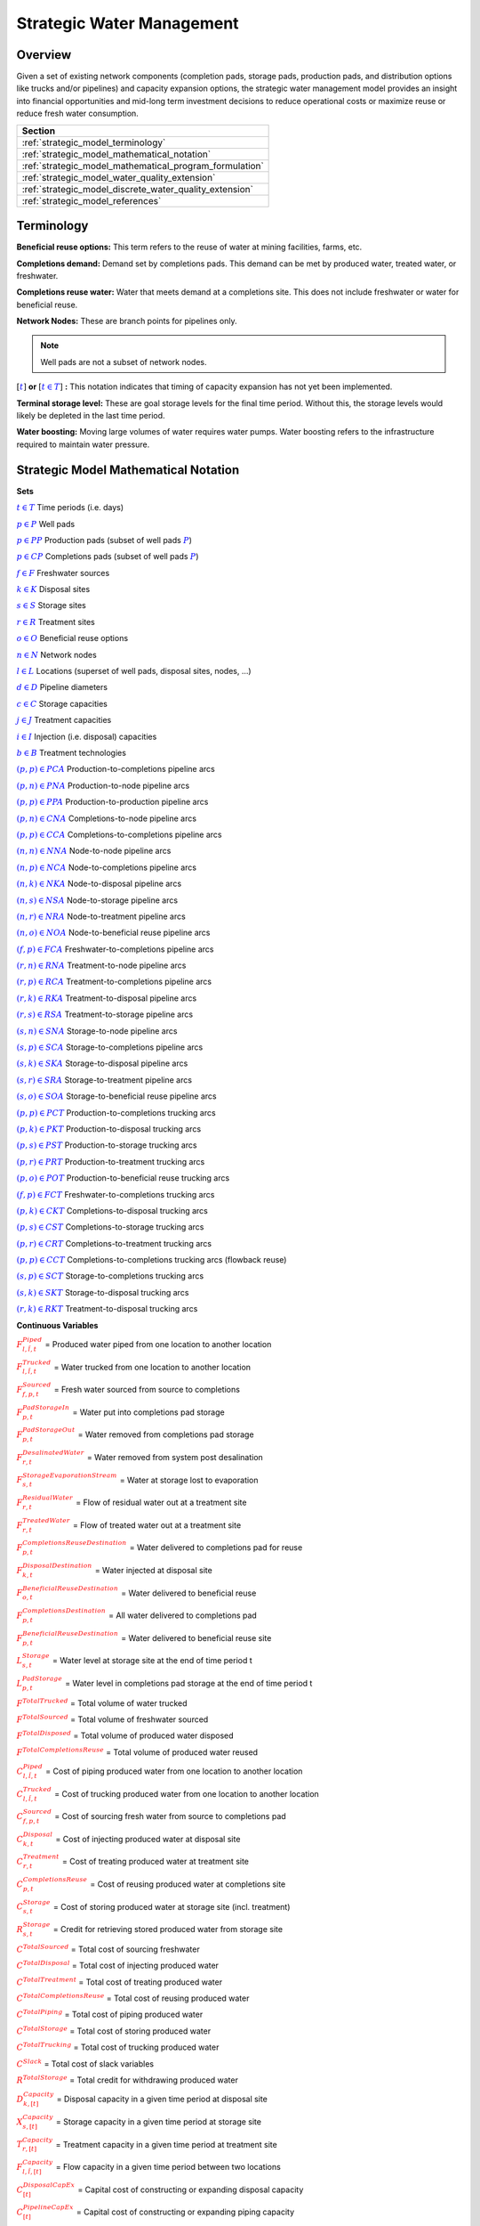 ﻿Strategic Water Management
==========================

Overview
--------

Given a set of existing network components (completion pads, storage pads, production pads, and distribution options like trucks and/or pipelines) and capacity expansion options, the strategic water management model provides an insight into financial opportunities and mid-long term investment decisions to reduce operational costs or maximize reuse or reduce fresh water consumption.

+---------------------------------------------------------+
| Section                                                 |
+=========================================================+
| :ref:`strategic_model_terminology`                      |
+---------------------------------------------------------+
| :ref:`strategic_model_mathematical_notation`            |
+---------------------------------------------------------+
| :ref:`strategic_model_mathematical_program_formulation` |
+---------------------------------------------------------+
| :ref:`strategic_model_water_quality_extension`          |
+---------------------------------------------------------+
| :ref:`strategic_model_discrete_water_quality_extension` |
+---------------------------------------------------------+
| :ref:`strategic_model_references`                       |
+---------------------------------------------------------+


.. _strategic_model_terminology:

Terminology
-----------

**Beneficial reuse options:** This term refers to the reuse of water at mining facilities, farms, etc.

**Completions demand:** Demand set by completions pads.  This demand can be met by produced water, treated water, or freshwater.

**Completions reuse water:** Water that meets demand at a completions site. This does not include freshwater or water for beneficial reuse.

**Network Nodes:** These are branch points for pipelines only.

.. note:: Well pads are not a subset of network nodes.

:math:`[\textcolor{blue}{t}]` **or** :math:`[\textcolor{blue}{t \in T}]` **:** This notation indicates that timing of capacity expansion has not yet been implemented.

**Terminal storage level:** These are goal storage levels for the final time period. Without this, the storage levels would likely be depleted in the last time period.

**Water boosting:** Moving large volumes of water requires water pumps. Water boosting refers to the infrastructure required to maintain water pressure.


.. _strategic_model_mathematical_notation:

Strategic Model Mathematical Notation
-------------------------------------

**Sets**

:math:`\textcolor{blue}{t \in T}`           Time periods (i.e. days)

:math:`\textcolor{blue}{p \in P}`           Well pads

:math:`\textcolor{blue}{p \in PP}`          Production pads (subset of well pads :math:`\textcolor{blue}{P}`)

:math:`\textcolor{blue}{p \in CP}`          Completions pads (subset of well pads :math:`\textcolor{blue}{P}`)

:math:`\textcolor{blue}{f \in F}`           Freshwater sources

:math:`\textcolor{blue}{k \in K}`           Disposal sites

:math:`\textcolor{blue}{s \in S}`           Storage sites

:math:`\textcolor{blue}{r \in R}`           Treatment sites

:math:`\textcolor{blue}{o \in O}`           Beneficial reuse options

:math:`\textcolor{blue}{n \in N}`           Network nodes

:math:`\textcolor{blue}{l \in L}`           Locations (superset of well pads, disposal sites, nodes, ...)

:math:`\textcolor{blue}{d \in D}`           Pipeline diameters

:math:`\textcolor{blue}{c \in C}`           Storage capacities

:math:`\textcolor{blue}{j \in J}`           Treatment capacities

:math:`\textcolor{blue}{i \in I}`           Injection (i.e. disposal) capacities

:math:`\textcolor{blue}{b \in B}`           Treatment technologies

:math:`\textcolor{blue}{(p,p) \in PCA}`     Production-to-completions pipeline arcs

:math:`\textcolor{blue}{(p,n) \in PNA}`     Production-to-node pipeline arcs

:math:`\textcolor{blue}{(p,p) \in PPA}`     Production-to-production pipeline arcs

:math:`\textcolor{blue}{(p,n) \in CNA}`     Completions-to-node pipeline arcs

:math:`\textcolor{blue}{(p,p) \in CCA}`     Completions-to-completions pipeline arcs

:math:`\textcolor{blue}{(n,n) \in NNA}`     Node-to-node pipeline arcs

:math:`\textcolor{blue}{(n,p) \in NCA}`     Node-to-completions pipeline arcs

:math:`\textcolor{blue}{(n,k) \in NKA}`     Node-to-disposal pipeline arcs

:math:`\textcolor{blue}{(n,s) \in NSA}`     Node-to-storage pipeline arcs

:math:`\textcolor{blue}{(n,r) \in NRA}`     Node-to-treatment pipeline arcs

:math:`\textcolor{blue}{(n,o) \in NOA}`     Node-to-beneficial reuse pipeline arcs

:math:`\textcolor{blue}{(f,p) \in FCA}`     Freshwater-to-completions pipeline arcs

:math:`\textcolor{blue}{(r,n) \in RNA}`     Treatment-to-node pipeline arcs

:math:`\textcolor{blue}{(r,p) \in RCA}`     Treatment-to-completions pipeline arcs

:math:`\textcolor{blue}{(r,k) \in RKA}`     Treatment-to-disposal pipeline arcs

:math:`\textcolor{blue}{(r,s) \in RSA}`     Treatment-to-storage pipeline arcs

:math:`\textcolor{blue}{(s,n) \in SNA}`     Storage-to-node pipeline arcs

:math:`\textcolor{blue}{(s,p) \in SCA}`     Storage-to-completions pipeline arcs

:math:`\textcolor{blue}{(s,k) \in SKA}`     Storage-to-disposal pipeline arcs

:math:`\textcolor{blue}{(s,r) \in SRA}`     Storage-to-treatment pipeline arcs

:math:`\textcolor{blue}{(s,o) \in SOA}`     Storage-to-beneficial reuse pipeline arcs

:math:`\textcolor{blue}{(p,p) \in PCT}`     Production-to-completions trucking arcs

:math:`\textcolor{blue}{(p,k) \in PKT}`     Production-to-disposal trucking arcs

:math:`\textcolor{blue}{(p,s) \in PST}`     Production-to-storage trucking arcs

:math:`\textcolor{blue}{(p,r) \in PRT}`     Production-to-treatment trucking arcs

:math:`\textcolor{blue}{(p,o) \in POT}`     Production-to-beneficial reuse trucking arcs

:math:`\textcolor{blue}{(f,p) \in FCT}`     Freshwater-to-completions trucking arcs

:math:`\textcolor{blue}{(p,k) \in CKT}`     Completions-to-disposal trucking arcs

:math:`\textcolor{blue}{(p,s) \in CST}`     Completions-to-storage trucking arcs

:math:`\textcolor{blue}{(p,r) \in CRT}`     Completions-to-treatment trucking arcs

:math:`\textcolor{blue}{(p,p) \in CCT}`     Completions-to-completions trucking arcs (flowback reuse)

:math:`\textcolor{blue}{(s,p) \in SCT}`     Storage-to-completions trucking arcs

:math:`\textcolor{blue}{(s,k) \in SKT}`     Storage-to-disposal trucking arcs

:math:`\textcolor{blue}{(r,k) \in RKT}`     Treatment-to-disposal trucking arcs


**Continuous Variables**

:math:`\textcolor{red}{F_{l,\tilde{l},t}^{Piped}}` =                        Produced water piped from one location to another location

:math:`\textcolor{red}{F_{l,\tilde{l},t}^{Trucked}}` =                      Water trucked from one location to another location

:math:`\textcolor{red}{F_{f,p,t}^{Sourced}}` =                      Fresh water sourced from source to completions

:math:`\textcolor{red}{F_{p,t}^{PadStorageIn}}` =                   Water put into completions pad storage

:math:`\textcolor{red}{F_{p,t}^{PadStorageOut}}` =                  Water removed from completions pad storage

:math:`\textcolor{red}{F_{r,t}^{DesalinatedWater}}` =               Water removed from system post desalination

:math:`\textcolor{red}{F_{s,t}^{StorageEvaporationStream}}` =       Water at storage lost to evaporation

:math:`\textcolor{red}{F_{r,t}^{ResidualWater}}` =                  Flow of residual water out at a treatment site

:math:`\textcolor{red}{F_{r,t}^{TreatedWater}}` =                   Flow of treated water out at a treatment site

:math:`\textcolor{red}{F_{p,t}^{CompletionsReuseDestination}}` =    Water delivered to completions pad for reuse

:math:`\textcolor{red}{F_{k,t}^{DisposalDestination}}` =            Water injected at disposal site

:math:`\textcolor{red}{F_{o,t}^{BeneficialReuseDestination}}` =     Water delivered to beneficial reuse

:math:`\textcolor{red}{F_{p,t}^{CompletionsDestination}}` =         All water delivered to completions pad

:math:`\textcolor{red}{F_{p,t}^{BeneficialReuseDestination}}` =     Water delivered to beneficial reuse site

:math:`\textcolor{red}{L_{s,t}^{Storage}}` =                        Water level at storage site at the end of time period t

:math:`\textcolor{red}{L_{p,t}^{PadStorage}}` =                     Water level in completions pad storage  at the end of time period t

:math:`\textcolor{red}{F^{TotalTrucked}}` =                         Total volume of water trucked

:math:`\textcolor{red}{F^{TotalSourced}}` =                         Total volume of freshwater sourced

:math:`\textcolor{red}{F^{TotalDisposed}}` =                        Total volume of produced water disposed

:math:`\textcolor{red}{F^{TotalCompletionsReuse}}` =                Total volume of produced water reused

:math:`\textcolor{red}{C_{l,\tilde{l},t}^{Piped}}` =                        Cost of piping produced water from one location to another location

:math:`\textcolor{red}{C_{l,\tilde{l},t}^{Trucked}}` =                      Cost of trucking produced water from one location to another location

:math:`\textcolor{red}{C_{f,p,t}^{Sourced}}` =                      Cost of sourcing fresh water from source to completions pad

:math:`\textcolor{red}{C_{k,t}^{Disposal}}` =                       Cost of injecting produced water at disposal site

:math:`\textcolor{red}{C_{r,t}^{Treatment}}` =                      Cost of treating produced water at treatment site

:math:`\textcolor{red}{C_{p,t}^{CompletionsReuse}}` =               Cost of reusing produced water at completions site

:math:`\textcolor{red}{C_{s,t}^{Storage}}` =                        Cost of storing produced water at storage site (incl. treatment)

:math:`\textcolor{red}{R_{s,t}^{Storage}}` =                        Credit for retrieving stored produced water from storage site

:math:`\textcolor{red}{C^{TotalSourced}}` =                         Total cost of sourcing freshwater

:math:`\textcolor{red}{C^{TotalDisposal}}` =                        Total cost of injecting produced water

:math:`\textcolor{red}{C^{TotalTreatment}}` =                       Total cost of treating produced water

:math:`\textcolor{red}{C^{TotalCompletionsReuse}}` =                Total cost of reusing produced water

:math:`\textcolor{red}{C^{TotalPiping}}` =                          Total cost of piping produced water

:math:`\textcolor{red}{C^{TotalStorage}}` =                         Total cost of storing produced water

:math:`\textcolor{red}{C^{TotalTrucking}}` =                        Total cost of trucking produced water

:math:`\textcolor{red}{C^{Slack}}` =                                Total cost of slack variables

:math:`\textcolor{red}{R^{TotalStorage}}` =                         Total credit for withdrawing produced water

:math:`\textcolor{red}{D_{k,[t]}^{Capacity}}` =                     Disposal capacity in a given time period at disposal site

:math:`\textcolor{red}{X_{s,[t]}^{Capacity}}` =                     Storage capacity in a given time period at storage site

:math:`\textcolor{red}{T_{r,[t]}^{Capacity}}` =                     Treatment capacity in a given time period at treatment site

:math:`\textcolor{red}{F_{l,\tilde{l},[t]}^{Capacity}}` =                   Flow capacity in a given time period between two locations

:math:`\textcolor{red}{C_{[t]}^{DisposalCapEx}}` =                  Capital cost of constructing or expanding disposal capacity

:math:`\textcolor{red}{C_{[t]}^{PipelineCapEx}}` =                  Capital cost of constructing or expanding piping capacity

:math:`\textcolor{red}{C_{[t]}^{StorageCapEx}}` =                   Capital cost of constructing or expanding storage capacity

:math:`\textcolor{red}{C_{[t]}^{TreatmentCapEx}}` =                 Capital cost of constructing or expanding treatment capacity

:math:`\textcolor{red}{S_{p,t}^{FracDemand}}` =                     Slack variable to meet the completions water demand

:math:`\textcolor{red}{S_{p,t}^{Production}}` =                     Slack variable to process produced water production

:math:`\textcolor{red}{S_{p,t}^{Flowback}}` =                       Slack variable to process flowback water production

:math:`\textcolor{red}{S_{l,\tilde{l}}^{Pipeline Capacity}}` =              Slack variable to provide necessary pipeline capacity

:math:`\textcolor{red}{S_{s}^{StorageCapacity}}` =                  Slack variable to provide necessary storage capacity

:math:`\textcolor{red}{S_{k}^{DisposalCapacity}}` =                 Slack variable to provide necessary disposal capacity

:math:`\textcolor{red}{S_{r}^{TreamentCapacity}}` =                 Slack variable to provide necessary treatment capacity

:math:`\textcolor{red}{S_{o}^{BeneficialResueCapacity}}` =          Slack variable to provide necessary beneficial reuse capacity


**Binary Variables**

:math:`\textcolor{red}{y_{l,\tilde{l},d,[t]}^{Pipeline}}` =     New pipeline installed between one location and another location with specific diameter

:math:`\textcolor{red}{y_{s,c,[t]}^{Storage}}` =        New or additional storage facility installed at storage site with specific storage capacity

:math:`\textcolor{red}{y_{r,b,j,[t]}^{Treatment}}` =      New or additional treatment capacity installed at treatment site with specific treatment capacity and treatment technology

:math:`\textcolor{red}{y_{k,i,[t]}^{Disposal}}` =       New or additional disposal facility installed at disposal site with specific injection capacity

:math:`\textcolor{red}{y_{l,\tilde{l},t}^{Flow}}` =         Directional flow between two locations

..
    :math:`\textcolor{red}{z_{l,\tilde{l},d,t}^{Pipeline}}` =   Timing of pipeline installation between one location and another location with specific diameter

    :math:`\textcolor{red}{z_{s,c,t}^{Storage}}` =      Timing of storage facility installation at storage site with specific storage capacity

    :math:`\textcolor{red}{z_{k,i,t}^{Disposal}}` =     Timing of disposal facility installation at disposal site with specific injection capacity


**Parameters**

:math:`\textcolor{green}{\gamma_{p,t}^{Completions}}` =         Completions demand at a completions site in a time period

:math:`\textcolor{green}{\gamma^{TotalDemand}}` =               Total water demand over the planning horizon

:math:`\textcolor{green}{\beta_{p,t}^{Production}}` =           Produced water supply forecast for a production pad

:math:`\textcolor{green}{\beta_{p,t}^{Flowback}}` =             Flowback supply forecast for a completions pad

:math:`\textcolor{green}{\beta^{TotalProd}}` =                  Total water production (production & flowback) over the planning horizon

:math:`\textcolor{green}{\sigma_{l,\tilde{l}}^{Pipeline}}` =            Initial pipeline capacity between two locations

:math:`\textcolor{green}{\sigma_{k}^{Disposal}}` =              Initial disposal capacity at disposal site

:math:`\textcolor{green}{\sigma_{s}^{Storage}}` =               Initial storage capacity at storage site

:math:`\textcolor{green}{\sigma_{p,t}^{PadStorage}}` =          Storage capacity at completions site

:math:`\textcolor{green}{\sigma_{r,b}^{Treatment}}` =             Initial treatment capacity at treatment site

:math:`\textcolor{green}{\sigma_{o}^{BeneficialReuse}}` =       Initial reuse capacity at reuse site

:math:`\textcolor{green}{\sigma_{f,t}^{Freshwater}}` =          Freshwater sourcing capacity at freshwater source

:math:`\textcolor{green}{\sigma_{p}^{Offloading,Pad}}` =        Truck offloading sourcing capacity per pad

:math:`\textcolor{green}{\sigma_{s}^{Offloading,Storage}}` =    Truck offloading sourcing capacity per storage site

:math:`\textcolor{green}{\sigma_{p}^{Processing,Pad}}` =        Processing (e.g. clarification) capacity per pad

:math:`\textcolor{green}{\sigma_{s}^{Processing,Storage}}` =    Processing (e.g. clarification) capacity at storage site

:math:`\textcolor{green}{\sigma_{n}^{Node}}` =                  Capacity per network node

:math:`\textcolor{green}{W_{r}^{TreatmentComponent}}` =         Water quality component treated for at treatment site

:math:`\textcolor{green}{\epsilon_{r, b, w}^{Treatment}}` =        Treatment efficiency at treatment site for quality component :math:`\textcolor{blue}{w}`

:math:`\textcolor{green}{\epsilon_{k,t}^{DisposalOperatingCapacity}}` = Operating capacity of disposal site [%]

:math:`\textcolor{green}{\alpha^{AnnualizationRate}}` =         Annualization Rate [%]

:math:`\textcolor{green}{\chi_{p}^{OutsideCompletionsPad}}` = Binary parameter designating the completion pads that are outside the system

:math:`\textcolor{green}{\chi_{b}^{DesalinationTechnology}}` = Binary parameter designating which treatment technologies are for desalination (1) and which are not (0)

:math:`\textcolor{green}{\chi_{r}^{DesalinationSites}}` = Binary parameter designating which treatment sites are for desalination (1) and which are not (0)

:math:`\textcolor{green}{\chi_{k}^{DisposalExpansionAllowed}}` = Binary parameter indicating if expansion is allowed at site :math:`k``

:math:`\textcolor{green}{\omega^{EvaporationRate}}` = Evaporation rate per week

:math:`\textcolor{green}{\delta_{i}^{Disposal}}` =              Increments for installation/expansion of disposal capacity

:math:`\textcolor{green}{\delta_{c}^{Storage}}` =               Increments for installation/expansion of storage capacity

:math:`\textcolor{green}{\delta_{b, j}^{Treatment}}` =             Increments for installation/expansion of treatment capacity

:math:`\textcolor{green}{\delta^{Truck}}` =                     Truck capacity

:math:`\textcolor{green}{\tau_{k}^{Disposal}}` =                Disposal construction or expansion lead time

:math:`\textcolor{green}{\tau_{s}^{Storage}}` =                 Storage construction or expansion lead time

:math:`\textcolor{green}{\tau_{l,\tilde{l}}^{Pipeline}}` =              Pipeline construction or expansion lead time

:math:`\textcolor{green}{\tau_{l,\tilde{l}}^{Trucking}}` =      Drive time between two locations

:math:`\textcolor{green}{\lambda_{s}^{Storage}}` =              Initial storage level at storage site

:math:`\textcolor{green}{\lambda_{p}^{PadStorage}}` =           Initial storage level at completions site

:math:`\textcolor{green}{\theta_{s}^{Storage}}` =               Terminal storage level at storage site

:math:`\textcolor{green}{\theta_{p}^{PadStorage}}` =            Terminal storage level at completions site

:math:`\textcolor{green}{\kappa_{k,i}^{Disposal}}` =            Disposal construction or expansion capital cost for selected capacity increment

:math:`\textcolor{green}{\kappa_{s,c}^{Storage}}` =             Storage construction or expansion capital cost for selected capacity increment

:math:`\textcolor{green}{\kappa_{r,b,j}^{Treatment}}` =           Treatment construction or expansion capital cost for selected capacity increment


**The cost parameter for expanding or constructing new pipeline capacity is structured differently depending on model configuration settings. If the pipeline cost configuration is distance based:**

    :math:`\textcolor{green}{\kappa^{Pipeline}}` =              Pipeline construction or expansion capital cost [currency/(diameter-distance)]

    :math:`\textcolor{green}{\mu_{d}^{Pipeline}}` =             Pipeline diameter installation or expansion increments  [diameter]

    :math:`\textcolor{green}{\lambda_{l,\tilde{l}}^{Pipeline}}` =       Pipeline segment length [distance]

**Otherwise, if the pipeline cost configuration is capacity based:**

    :math:`\textcolor{green}{\kappa_{l,\tilde{l},d}^{Pipeline}}` =      Pipeline construction or expansion capital cost for selected diameter capacity [currency/(volume/time)]

    :math:`\textcolor{green}{\delta_{d}^{Pipeline}}` =          Increments for installation/expansion of pipeline capacity [volume/time]


:math:`\textcolor{green}{\pi_{k}^{Disposal}}` =                 Disposal operational cost

:math:`\textcolor{green}{\pi_{r, b}^{Treatment}}` =                Treatment operational cost

:math:`\textcolor{green}{\pi_{p}^{CompletionReuse}}` =          Completions reuse operational cost

:math:`\textcolor{green}{\pi_{s}^{Storage}}` =                  Storage deposit operational cost

:math:`\textcolor{green}{\rho_{s}^{Storage}}` =                 Storage withdrawal operational credit

:math:`\textcolor{green}{\pi_{l,\tilde{l}}^{Pipeline}}` =               Pipeline operational cost

:math:`\textcolor{green}{\pi_{l}^{Trucking}}` =                 Trucking hourly cost (by source)

:math:`\textcolor{green}{\pi_{f}^{Sourcing}}` =                 Fresh sourcing cost

:math:`\textcolor{green}{M^{Flow}}` =                           Big-M flow parameter

:math:`\textcolor{green}{\psi^{FracDemand}}` =                  Slack cost parameter

:math:`\textcolor{green}{\psi^{Production}}` =                  Slack cost parameter

:math:`\textcolor{green}{\psi^{Flowback}}` =                    Slack cost parameter

:math:`\textcolor{green}{\psi^{PipelineCapacity}}` =            Slack cost parameter

:math:`\textcolor{green}{\psi^{StorageCapacity}}` =             Slack cost parameter

:math:`\textcolor{green}{\psi^{DisposalCapacity}}` =            Slack cost parameter

:math:`\textcolor{green}{\psi^{TreamentCapacity}}` =            Slack cost parameter

:math:`\textcolor{green}{\psi^{BeneficialReuseCapacity}}` =     Slack cost parameter


.. _strategic_model_mathematical_program_formulation:

Strategic Model Mathematical Program Formulation
------------------------------------------------


**Objectives**

Two objective functions can be considered for the optimization of a produced water system: first, the minimization of costs, which includes operational costs associated with procurement of fresh water, the cost of disposal, trucking and piping produced water between well pads and treatment facilities, and the cost of storing, treating and reusing produced water. Capital costs are also considered due to infrastructure build out such as the installation of pipelines, treatment, and storage facilities. A credit for (re)using treated water is also considered, and additional slack variables are included to facilitate the identification of potential issues with input data. The second objective is the maximization of water reused which is defined as the ratio between the treated produced water that is used in completions operations and the total produced water coming to surface.

.. math::

    \min \ \textcolor{red}{C^{TotalSourced}}+\textcolor{red}{C^{TotalDisposal}}+\textcolor{red}{C^{TotalTreatment}}

        + \textcolor{red}{C^{TotalCompletionsReuse}}+\textcolor{red}{C^{TotalPiping}}+\textcolor{red}{C^{TotalStorage}}

        + \textcolor{red}{C^{TotalTrucking}}+\textcolor{green}{\alpha^{AnnualizationRate}} \cdot (\textcolor{red}{C^{DisposalCapEx}}

        + \textcolor{red}{C^{StorageCapEx}}+\textcolor{red}{C^{TreatmentCapEx}}+\textcolor{red}{C^{PipelineCapEx}})

        + \textcolor{red}{C^{Slack}}-\textcolor{red}{R^{TotalStorage}}


.. math::

    \max \ \textcolor{red}{F^{TotalCompletionsReuse}}/\textcolor{green}{\beta^{TotalProd}}


**Annualization Rate Calculation:**

The annualization rate is calculated using the formula described at this website: https://www.investopedia.com/terms/e/eac.asp. 
The annualization rate takes the discount rate (rate) and the number of years the CAPEX investment is expected to be used (life) as input.

.. math::
    \textcolor{green}{\alpha^{AnnualizationRate}} = \frac{\textcolor{green}{rate}}{(1-{(1+\textcolor{green}{rate})}^{-\textcolor{green}{life}})}


**Completions Pad Demand Balance:** :math:`\forall \textcolor{blue}{p \in CP}, \textcolor{blue}{t \in T}`

If the completions pad lies outside the system, the demand is optional. Otherwise, if the completions pad is within the system, completions demand must be met.
Demand can be met by trucked or piped water moved into the pad in addition to water in completions pad storage.

If :math:`\textcolor{green}{\chi_{p}^{OutsideCompletionsPad}} = 1`:

.. math::

    \textcolor{green}{\gamma_{p,t}^{Completions}}
        \geq \sum_{n \in N | (n, p) \in NCA}\textcolor{red}{F_{n,p,t}^{Piped}}
        + \sum_{\tilde{p} \in PP | (\tilde{p}, p) \in PCA}\textcolor{red}{F_{\tilde{p},p,t}^{Piped}}
        + \sum_{s \in S | (s, p) \in SCA}\textcolor{red}{F_{s,p,t}^{Piped}}

        + \sum_{\tilde{p} \in CP | (\tilde{p}, p) \in CCA}\textcolor{red}{F_{\tilde{p},p,t}^{Piped}}
        + \sum_{r \in R | (r, p) \in RCA}\textcolor{red}{F_{r,p,t}^{Piped}}
        + \sum_{f \in F | (f, p) \in FCA}\textcolor{red}{F_{f,p,t}^{Sourced}}

        + \sum_{\tilde{p} \in PP | (\tilde{p}, p) \in PCT}\textcolor{red}{F_{\tilde{p},p,t}^{Trucked}}
        + \sum_{\tilde{p} \in CP | (\tilde{p}, p) \in CCT}\textcolor{red}{F_{\tilde{p},p,t}^{Trucked}}
        + \sum_{s \in S | (s, p) \in SCT}\textcolor{red}{F_{s,p,t}^{Trucked}}

        + \sum_{f \in F | (f, p) \in FCT}\textcolor{red}{F_{f,p,t}^{Trucked}}
        + \textcolor{red}{F_{p,t}^{PadStorageOut}} - \textcolor{red}{F_{p,t}^{PadStorageIn}} + \textcolor{red}{S_{p,t}^{FracDemand}}

Else if :math:`\textcolor{green}{\chi_{p}^{OutsideCompletionsPad}} = 0`:

.. math::

    \textcolor{green}{\gamma_{p,t}^{Completions}}
        = \sum_{n \in N | (n, p) \in NCA}\textcolor{red}{F_{n,p,t}^{Piped}}
        + \sum_{\tilde{p} \in PP | (\tilde{p}, p) \in PCA}\textcolor{red}{F_{\tilde{p},p,t}^{Piped}}
        + \sum_{s \in S | (s, p) \in SCA}\textcolor{red}{F_{s,p,t}^{Piped}}

        + \sum_{\tilde{p} \in CP | (\tilde{p}, p) \in CCA}\textcolor{red}{F_{\tilde{p},p,t}^{Piped}}
        + \sum_{r \in R | (r, p) \in RCA}\textcolor{red}{F_{r,p,t}^{Piped}}
        + \sum_{f \in F | (f, p) \in FCA}\textcolor{red}{F_{f,p,t}^{Sourced}}

        + \sum_{\tilde{p} \in PP | (\tilde{p}, p) \in PCT}\textcolor{red}{F_{\tilde{p},p,t}^{Trucked}}
        + \sum_{\tilde{p} \in CP | (\tilde{p}, p) \in CCT}\textcolor{red}{F_{\tilde{p},p,t}^{Trucked}}
        + \sum_{s \in S | (s, p) \in SCT}\textcolor{red}{F_{s,p,t}^{Trucked}}

        + \sum_{f \in F | (f, p) \in FCT}\textcolor{red}{F_{f,p,t}^{Trucked}}
        + \textcolor{red}{F_{p,t}^{PadStorageOut}} - \textcolor{red}{F_{p,t}^{PadStorageIn}} + \textcolor{red}{S_{p,t}^{FracDemand}}


**Completions Pad Storage Balance:** :math:`\forall \textcolor{blue}{p \in CP}, \textcolor{blue}{t \in T}`

Sets the storage level at the completions pad. For each completions pad and for each time period, completions pad storage is equal to storage in last time period plus water put in minus water removed. If it is the first time period, the pad storage is the initial pad storage.

For :math:`t = 1`:

.. math::

    \textcolor{red}{L_{p,t}^{PadStorage}} = \textcolor{green}{\lambda_{p,t=1}^{PadStorage}} + \textcolor{red}{F_{p,t}^{PadStorageIn}} - \textcolor{red}{F_{p,t}^{PadStorageOut}}


For :math:`t > 1`:

.. math::

    \textcolor{red}{L_{p,t}^{PadStorage}} = \textcolor{red}{L_{p,t-1}^{PadStorage}} + \textcolor{red}{F_{p,t}^{PadStorageIn}} - \textcolor{red}{F_{p,t}^{PadStorageOut}}


**Completions Pad Storage Capacity:** :math:`\forall \textcolor{blue}{p \in CP}, \textcolor{blue}{t \in T}`

The storage at each completions pad must always be at or below its capacity in every time period.

.. math::

    \textcolor{red}{L_{p,t}^{PadStorage}} \leq \textcolor{green}{\sigma_{p}^{PadStorage}}


**Terminal Completions Pad Storage Level:** :math:`\forall \textcolor{blue}{p \in CP}`

The storage in the last period must be at or below its terminal storage level.

.. math::

    \textcolor{red}{L_{p,t=T}^{PadStorage}} \leq \textcolor{green}{\theta_{p}^{PadStorage}}

The storage in the last period must be at or below its terminal storage level.


**Freshwater Sourcing Capacity:** :math:`\forall \textcolor{blue}{f \in F}, \textcolor{blue}{t \in T}`

For each freshwater source and each time period, the outgoing water from the freshwater source is below the freshwater capacity.

.. math::

      \sum_{p \in P | (f, p) \in FCA}\textcolor{red}{F_{f,p,t}^{Sourced}}
      + \sum_{p \in P | (f, p) \in FCT}\textcolor{red}{F_{f,p,t}^{Trucked}}
      \leq \textcolor{green}{\sigma_{f,t}^{Freshwater}}


**Completions Pad Truck Offloading Capacity:** :math:`\forall \textcolor{blue}{p \in CP}, \textcolor{blue}{t \in T}`

For each completions pad and time period, the volume of water being trucked into the completions pad must be below the trucking offloading capacity.

.. math::

    \sum_{\tilde{p} \in P | (\tilde{p}, p) \in PCT}\textcolor{red}{F_{\tilde{p},p,t}^{Trucked}}
        + \sum_{s \in S | (s, p) \in SCT}\textcolor{red}{F_{s,p,t}^{Trucked}}
        + \sum_{f \in F | (f, p) \in FCT}\textcolor{red}{F_{f,p,t}^{Trucked}}

        + \sum_{\tilde{p} \in P | (\tilde{p}, p) \in CCT}\textcolor{red}{F_{\tilde{p},p,t}^{Trucked}}
        \leq \textcolor{green}{\sigma_{p}^{Offloading,Pad}}


**Completions Pad Processing Capacity:** :math:`\forall \textcolor{blue}{p \in CP}, \textcolor{blue}{t \in T}`

For each completions pad and time period, the volume of water (excluding freshwater) coming in must be below the processing limit.

.. math::

    \sum_{n \in N | (n, p) \in NCA}\textcolor{red}{F_{n,p,t}^{Piped}}
        + \sum_{\tilde{p} \in P | (\tilde{p}, p) \in PCA}\textcolor{red}{F_{\tilde{p},p,t}^{Piped}}
        + \sum_{s \in S | (s, p) \in SCA}\textcolor{red}{F_{s,p,t}^{Piped}}

        + \sum_{\tilde{p} \in P | (\tilde{p}, p) \in CCA}\textcolor{red}{F_{\tilde{p},p,t}^{Piped}}
        + \sum_{r \in R | (r, p) \in RCA}\textcolor{red}{F_{r,p,t}^{Piped}}
        + \sum_{\tilde{p} \in P | (\tilde{p}, p) \in PCT}\textcolor{red}{F_{\tilde{p},p,t}^{Trucked}}

        + \sum_{s \in S | (s, p) \in SCT}\textcolor{red}{F_{s,p,t}^{Trucked}}
        + \sum_{\tilde{p} \in P | (\tilde{p}, p) \in CCT}\textcolor{red}{F_{\tilde{p},p,t}^{Trucked}}
        \leq \textcolor{green}{\sigma_{p}^{Processing,Pad}}


.. note:: This constraint has not actually been implemented yet.


**Storage Site Truck Offloading Capacity:** :math:`\forall \textcolor{blue}{s \in S}, \textcolor{blue}{t \in T}`

For each storage site and each time period, the volume of water being trucked into the storage site must be below the trucking offloading capacity for that storage site.

.. math::

    \sum_{p \in P | (p, s) \in PST}\textcolor{red}{F_{p,s,t}^{Trucked}}
        + \sum_{p \in P | (p, s) \in CST}\textcolor{red}{F_{p,s,t}^{Trucked}}
        \leq \textcolor{green}{\sigma_{s}^{Offloading,Storage}}


**Storage Site Processing Capacity:** :math:`\forall \textcolor{blue}{s \in S}, \textcolor{blue}{t \in T}`

For each storage site and each time period, the volume of water being piped and trucked into the storage site must be less than the processing capacity for that storage site.

.. math::

    \sum_{n \in N | (n, s) \in NSA}\textcolor{red}{F_{n,s,t}^{Piped}}
        + \sum_{r \in R | (r, s) \in RSA}\textcolor{red}{F_{r,s,t}^{Piped}}
        + \sum_{p \in P | (p, s) \in PST}\textcolor{red}{F_{p,s,t}^{Trucked}}

        + \sum_{p \in P | (p, s) \in CST}\textcolor{red}{F_{p,s,t}^{Trucked}}
        \leq \textcolor{green}{\sigma_{s}^{Processing,Storage}}


**Production Pad Supply Balance:** :math:`\forall \textcolor{blue}{p \in PP}, \textcolor{blue}{t \in T}`

All produced water must be accounted for. For each production pad and for each time period, the volume of outgoing water must be equal to the forecasted produced water for the production pad.

.. math::

    \textcolor{green}{\beta_{p,t}^{Production}}
        = \sum_{n \in N | (p, n) \in PNA}\textcolor{red}{F_{p,n,t}^{Piped}}
        + \sum_{\tilde{p} \in P | (p, \tilde{p}) \in PCA}\textcolor{red}{F_{p,\tilde{p},t}^{Piped}}
        + \sum_{\tilde{p} \in P | (p, \tilde{p}) \in PPA}\textcolor{red}{F_{p,\tilde{p},t}^{Piped}}

        + \sum_{\tilde{p} \in P | (p, \tilde{p}) \in PCT}\textcolor{red}{F_{p,\tilde{p},t}^{Trucked}}
        + \sum_{k \in K | (p,k) \in PKT}\textcolor{red}{F_{p,k,t}^{Trucked}}
        + \sum_{s \in S | (p,s) \in PST}\textcolor{red}{F_{p,s,t}^{Trucked}}

        + \sum_{r \in R | (p,r) \in PRT}\textcolor{red}{F_{p,r,t}^{Trucked}}
        + \sum_{o \in O | (p,o) \in POT}\textcolor{red}{F_{p,o,t}^{Trucked}}
        + \textcolor{red}{S_{p,t}^{Production}}


**Completions Pad Supply Balance (i.e. Flowback Balance):** :math:`\forall \textcolor{blue}{p \in CP}, \textcolor{blue}{t \in T}`

All flowback water must be accounted for.  For each completions pad and for each time period, the volume of outgoing water must be equal to the forecasted flowback produced water for the completions pad.

.. math::

    \textcolor{green}{\beta_{p,t}^{Flowback}}
        = \sum_{n \in N | (p, n) \in CNA}\textcolor{red}{F_{p,n,t}^{Piped}}
        + \sum_{c \in C | (p, c) \in CCA}\textcolor{red}{F_{p,c,t}^{Piped}}
        + \sum_{\tilde{p} \in P | (p, \tilde{p}) \in CCT}\textcolor{red}{F_{p,\tilde{p},t}^{Trucked}}

        + \sum_{k \in K | (p, k) \in CKT}\textcolor{red}{F_{p,k,t}^{Trucked}}
        + \sum_{s \in S | (p, s) \in CST}\textcolor{red}{F_{p,s,t}^{Trucked}}
        + \sum_{r \in R | (p, r) \in CRT}\textcolor{red}{F_{p,r,t}^{Trucked}}
        + \textcolor{red}{S_{p,t}^{Flowback}}


**Network Node Balance:** :math:`\forall \textcolor{blue}{n \in N}, \textcolor{blue}{t \in T}`

Flow balance constraint (i.e., inputs are equal to outputs). For each pipeline node and for each time period, the volume water into the node is equal to the volume of water out of the node.

.. math::

    \sum_{p \in P | (p, n) \in PNA}\textcolor{red}{F_{p,n,t}^{Piped}}
        + \sum_{p \in P | (p, n) \in CNA}\textcolor{red}{F_{p,n,t}^{Piped}}
        + \sum_{\tilde{n} \in N | (\tilde{n}, n) \in NNA}\textcolor{red}{F_{\tilde{n},n,t}^{Piped}}

        + \sum_{s \in S | (s, n) \in SNA}\textcolor{red}{F_{s,n,t}^{Piped}}
        + \sum_{r \in R | (r, n) \in RNA}\textcolor{red}{F_{r,n,t}^{Piped}}

        = \sum_{\tilde{n} \in N | (n, \tilde{n}) \in NNA}\textcolor{red}{F_{n,\tilde{n},t}^{Piped}}
        + \sum_{p \in P | (n, p) \in NCA}\textcolor{red}{F_{n,p,t}^{Piped}}
        + \sum_{k \in K | (n, k) \in NKA}\textcolor{red}{F_{n,k,t}^{Piped}}

        + \sum_{r \in R | (n, r) \in NRA}\textcolor{red}{F_{n,r,t}^{Piped}}
        + \sum_{s \in S | (n, s) \in NSA}\textcolor{red}{F_{n,s,t}^{Piped}}
        + \sum_{o \in O | (n, o) \in NOA}\textcolor{red}{F_{n,o,t}^{Piped}}


**Bi-Directional Flow:** :math:`\forall \textcolor{blue}{(l, \tilde{l}) \in \{PCA,PNA,PPA,CNA,NNA,NCA,NKA,NSA,NRA, \ldots ,SOA\}}, \textcolor{blue}{t \in T}`

There can only be flow in one direction for a given pipeline arc in a given time period. Flow is only allowed in a given direction if the binary indicator for that direction is "on".

.. math::

    \textcolor{red}{y_{l,\tilde{l},t}^{Flow}}+\textcolor{red}{y_{\tilde{l},l,t}^{Flow}} = 1

.. note:: Technically this constraint should only be enforced for truly reversible arcs (e.g. NCA and CNA); and even then it only needs to be defined per one reversible arc (e.g. NCA only and not NCA and CNA).

.. math::

    \textcolor{red}{F_{l,\tilde{l},t}^{Piped}} \leq \textcolor{red}{y_{l,\tilde{l},t}^{Flow}} \cdot \textcolor{green}{M^{Flow}}


**Storage Site Balance:** :math:`\forall \textcolor{blue}{s \in S}, \textcolor{blue}{t \in T}`

For each storage site and for each time period, if it is the first time period, the storage level is determined by the initial storage and storage inputs and outputs.
Otherwise, the storage level is determined by the storage level in the previous time period and storage inputs and outputs.
Water outputs include other system nodes (i.e., pipeline nodes and completions pads) and an evaporation stream.

For :math:`t = 1`:

.. math::

    \textcolor{red}{L_{s,t}^{Storage}}
        = \textcolor{green}{\lambda_{s,t=1}^{Storage}}
        + \sum_{n \in N | (n, s) \in NSA}\textcolor{red}{F_{n,s,t}^{Piped}}
        + \sum_{r \in R | (r, s) \in RSA}\textcolor{red}{F_{r,s,t}^{Piped}}
        + \sum_{p \in P | (p, s) \in PST}\textcolor{red}{F_{p,s,t}^{Trucked}}

        + \sum_{p \in P | (p, s) \in CST}\textcolor{red}{F_{p,s,t}^{Trucked}}
        - \sum_{n \in N | (s, n) \in SNA}\textcolor{red}{F_{s,n,t}^{Piped}}
        - \sum_{p \in P | (s, p) \in SCA}\textcolor{red}{F_{s,p,t}^{Piped}}
        - \sum_{k \in K | (s, k) \in SKA}\textcolor{red}{F_{s,k,t}^{Piped}}

        - \sum_{r \in R | (s, r) \in SRA}\textcolor{red}{F_{s,r,t}^{Piped}}
        - \sum_{o \in O | (s, o) \in SOA}\textcolor{red}{F_{s,o,t}^{Piped}}
        - \sum_{p \in P | (s, p) \in SCT}\textcolor{red}{F_{s,p,t}^{Trucked}}
        - \sum_{k \in K | (s, k) \in SKT}\textcolor{red}{F_{s,k,t}^{Trucked}}
        - \textcolor{red}{F_{s,t}^{StorageEvaporationStream}}

For :math:`t > 1`:

.. math::

    \textcolor{red}{L_{s,t}^{Storage}}
        = \textcolor{red}{L_{s,t-1}^{Storage}}
        + \sum_{n \in N | (n, s) \in NSA}\textcolor{red}{F_{n,s,t}^{Piped}}
        + \sum_{r \in R | (r, s) \in RSA}\textcolor{red}{F_{r,s,t}^{Piped}}
        + \sum_{p \in P | (p, s) \in PST}\textcolor{red}{F_{p,s,t}^{Trucked}}

        + \sum_{p \in P | (p, s) \in CST}\textcolor{red}{F_{p,s,t}^{Trucked}}
        - \sum_{n \in N | (s, n) \in SNA}\textcolor{red}{F_{s,n,t}^{Piped}}
        - \sum_{p \in P | (s, p) \in SCA}\textcolor{red}{F_{s,p,t}^{Piped}}
        - \sum_{k \in K | (s, k) \in SKA}\textcolor{red}{F_{s,k,t}^{Piped}}

        - \sum_{r \in R | (s, r) \in SRA}\textcolor{red}{F_{s,r,t}^{Piped}}
        - \sum_{o \in O | (s, o) \in SOA}\textcolor{red}{F_{s,o,t}^{Piped}}
        - \sum_{p \in P | (s, p) \in SCT}\textcolor{red}{F_{s,p,t}^{Trucked}}
        - \sum_{k \in K | (s, k) \in SKT}\textcolor{red}{F_{s,k,t}^{Trucked}}
        - \textcolor{red}{F_{s,t}^{StorageEvaporationStream}}

**Terminal Storage Level:** :math:`\forall \textcolor{blue}{s \in S}, \textcolor{blue}{t \in T}`

For each storage site, the storage in the last time period must be less than or equal to the predicted/set terminal storage level.

.. math::

    \textcolor{red}{L_{s,t=T}^{Storage}} \leq \textcolor{green}{\theta_{s}^{Storage}}


**Network Node Capacity:** :math:`\forall \textcolor{blue}{n \in N}, \textcolor{blue}{t \in T}`

Flow capacity constraint. For each pipeline node and for each time period, the volume should not exceed the node capacity.

.. math::

    \sum_{p \in P | (p, n) \in PNA}\textcolor{red}{F_{p,n,t}^{Piped}}
        + \sum_{p \in P | (p, n) \in CNA}\textcolor{red}{F_{p,n,t}^{Piped}}
        + \sum_{\tilde{n} \in N | (\tilde{n}, n) \in NNA}\textcolor{red}{F_{\tilde{n},n,t}^{Piped}}

        + \sum_{s \in S | (s, n) \in SNA}\textcolor{red}{F_{s,n,t}^{Piped}}
        + \sum_{r \in R | (r, n) \in RNA}\textcolor{red}{F_{r,n,t}^{Piped}}
        \leq \textcolor{green}{\sigma_{n}^{Node}}


**Pipeline Capacity Construction/Expansion:** :math:`\forall \textcolor{blue}{(l,\tilde{l}) \in \{PCA,PNA,PPA,NKA,CNA,NCA,NSA,NOA,FCA,RCA,SKA,SOA,RSA,SRA\}}, [\textcolor{blue}{t \in T}]`

Sets the flow capacity in a given pipeline during a given time period. Different constraints apply depending on if the pipeline is reversible or not.

.. math::

    \textcolor{red}{F_{l,\tilde{l},[t]}^{Capacity}} = \textcolor{green}{\sigma_{l,\tilde{l}}^{Pipeline}}+\sum_{d \in D}\textcolor{green}{\delta_{d}^{Pipeline}} \cdot \textcolor{red}{y_{l,\tilde{l},d}^{Pipeline}}+\textcolor{red}{S_{l,\tilde{l}}^{PipelineCapacity}}

:math:`\forall \textcolor{blue}{(l,\tilde{l}) \in \{PPA,CNA,NNA,NCA,NSA,NRA,RNA,RKA,SNA,SCA\}},[\textcolor{blue}{t \in T}]`

.. math::

    \textcolor{red}{F_{l,\tilde{l},[t]}^{Capacity}} = \textcolor{green}{\sigma_{l,\tilde{l}}^{Pipeline}}+\sum_{d \in D}\textcolor{green}{\delta_{d}^{Pipeline}} \cdot (\textcolor{red}{y_{l,\tilde{l},d}^{Pipeline}}+\textcolor{red}{y_{\tilde{l},l,d}^{Pipeline}} )+\textcolor{red}{S_{l,\tilde{l}}^{PipelineCapacity}}

.. note::

    :math:`\textcolor{green}{\delta_{d}^{Pipeline}}` can be input by user or calculated. If the user chooses to calculate pipeline capacity, the parameter will be calculated by the equation below where :math:`{\textcolor{green}{\kappa_{l,\tilde{l}}}}` is Hazen-Williams constant and :math:`\omega` is Hazen-Williams exponent as per Cafaro & Grossmann (2021) and d represents the pipeline diameter as per the set :math:`\textcolor{blue}{d \in D}`.

    See equation:

    .. math::

        \textcolor{green}{\delta_{d}^{Pipeline}} = {\textcolor{green}{\kappa_{l,\tilde{l}}}} \cdot \textcolor{blue}{d}^{\omega}


:math:`\forall \textcolor{blue}{(l,\tilde{l})} \in \textcolor{blue}{\{PCA,PNA,PPA,CNA,RCA NNA,NCA,NKA,NSA,NRA, \ldots, SOA\}}, \textcolor{blue}{t \in T}`

.. math::

    \textcolor{red}{F_{l,\tilde{l},t}^{Piped}} \leq \textcolor{red}{F_{l,\tilde{l},[t]}^{Capacity}}


**Storage Capacity Construction/Expansion:** :math:`\forall \textcolor{blue}{s \in S}, [\textcolor{blue}{t \in T}]`

This constraint accounts for the expansion of available storage capacity or installation of storage facilities. If expansion/construction is selected, expand the capacity by the set expansion amount. The water level at the storage site must be less than this capacity. As of now, the model considers that a storage facility is expanded or built at the beginning of the planning horizon. The :math:`C_0` notation indicates that we also include the 0th case, meaning that there is no selection in the set :math:`\textcolor{blue}{C}` where no capacity is added.

.. math::

    \textcolor{red}{X_{s,[t]}^{Capacity}} = \textcolor{green}{\sigma_{s}^{Storage}}+\sum_{c \in C_0}\textcolor{green}{\delta_{c}^{Storage}} \cdot \textcolor{red}{y_{s,c}^{Storage}}+\textcolor{red}{S_{s}^{StorageCapacity}}

:math:`\forall \textcolor{blue}{s \in S}, \textcolor{blue}{t \in T}`

.. math::

    \textcolor{red}{L_{s,t}^{Storage}} \leq \textcolor{red}{X_{s,[t]}^{Capacity}}


**Disposal Capacity Construction/Expansion:** :math:`\forall \textcolor{blue}{k \in K}, [\textcolor{blue}{t \in T}]`

This constraint accounts for the expansion of available disposal sites or installation of new disposal sites. If expansion/construction is selected, expand the capacity by the set expansion amount. The total disposed water in a given time period must be less than this new capacity.

.. math::

    \textcolor{red}{D_{k,[t]}^{Capacity}} = \textcolor{green}{\sigma_{k}^{Disposal}}+\sum_{i \in I_0}\textcolor{green}{\delta_{i}^{Disposal}} \cdot \textcolor{red}{y_{k,i}^{Disposal}}+\textcolor{red}{S_{k}^{DisposalCapacity}}

:math:`\forall \textcolor{blue}{k \in K}, \textcolor{blue}{t \in T}`

.. math::

    \sum_{n \in N | (n, k) \in NKA}\textcolor{red}{F_{n,k,t}^{Piped}}
        + \sum_{s \in S | (s, k) \in SKA}\textcolor{red}{F_{s,k,t}^{Piped}}
        + \sum_{r \in R | (r, k) \in RKA}\textcolor{red}{F_{r,k,t}^{Trucked}}
        + \sum_{s \in S | (s, k) \in SKT}\textcolor{red}{F_{s,k,t}^{Trucked}}

        + \sum_{p \in P | (p, k) \in PKT}\textcolor{red}{F_{p,k,t}^{Trucked}}
        + \sum_{p \in P | (p, k) \in CKT}\textcolor{red}{F_{p,k,t}^{Trucked}}
        + \sum_{r \in R | (r, k) \in RKT}\textcolor{red}{F_{r,k,t}^{Trucked}}
        \leq \textcolor{red}{D_{k,[t]}^{Capacity}}

..
    TODO#11: Update Treatment capacity construction constraint

**Treatment Capacity Construction/Expansion:** :math:`\forall \textcolor{blue}{r \in R}, [\textcolor{blue}{t \in T}]`

Similarly to disposal and storage capacity construction/expansion constraints, the current treatment capacity can be expanded as required or new facilities may be installed.

.. math::

    \textcolor{red}{T_{r,[t]}^{Capacity}} = \textcolor{green}{\sigma_{r,b}^{Treatment}}+\sum_{j \in J_0}\textcolor{green}{\delta_{b, j}^{Treatment}} \cdot \textcolor{red}{y_{r,b,j}^{Treatment}}+\textcolor{red}{S_{r}^{TreatmentCapacity}}

:math:`\forall \textcolor{blue}{r \in R}, \textcolor{blue}{t \in T}`

.. math::

    \sum_{n \in N | (n, r) \in NRA}\textcolor{red}{F_{n,r,t}^{Piped}}
        + \sum_{s \in S | (s, r) \in SRA}\textcolor{red}{F_{s,r,t}^{Piped}}
        + \sum_{p \in P | (p, r) \in PRT}\textcolor{red}{F_{p,r,t}^{Trucked}}

        + \sum_{p \in P | (p, r) \in CRT}\textcolor{red}{F_{p,r,t}^{Trucked}}
        \leq \textcolor{red}{T_{r,[t]}^{Capacity}}

..
    TODO#12: Update Treatment balance constraint and add new supporting constriants (ResidualWaterLHSRule, ResidualWaterRHSRule,
    treated water rule)

**Treatment Balance:** :math:`\forall \textcolor{blue}{r \in R}, \textcolor{blue}{t \in T}`

Water input into treatment facility is treated with a level of efficiency, meaning only a given percentage of the water input is outputted to be reused at the completions pads.

.. math::

    \textcolor{green}{\epsilon_{r, b, \textcolor{green}{W_{r}^{TreatmentComponent}}}^{Treatment}} \cdot
        ( \sum_{n \in N | (n, r) \in NRA}\textcolor{red}{F_{n,r,t}^{Piped}}
        + \sum_{s \in S | (s, r) \in SRA}\textcolor{red}{F_{s,r,t}^{Piped}}
        + \sum_{p \in P | (p, r) \in PRT}\textcolor{red}{F_{p,r,t}^{Trucked}}

        + \sum_{p \in P | (p, r) \in CRT}\textcolor{red}{F_{p,r,t}^{Trucked}} )
        = \sum_{p \in P | (r, p) \in RCA}\textcolor{red}{F_{r,p,t}^{Piped}}
        + \textcolor{red}{F_{r,t}^{UnusedTreatedWater}}

where :math:`\textcolor{green}{\epsilon_{r, b, w}^{Treatment}} \leq 1`.


**Beneficial Reuse Capacity:** :math:`\forall \textcolor{blue}{o \in O}, \textcolor{blue}{t \in T}`

For each beneficial reuse site and for each time period, water sent to a site must be less than or equal to the capacity.

.. math::

    \sum_{n \in N | (n, o) \in NOA}\textcolor{red}{F_{n,o,t}^{Piped}}
        + \sum_{s \in S | (s, o) \in SOA}\textcolor{red}{F_{s,o,t}^{Piped}}
        + \sum_{p \in P | (p, o) \in POT}\textcolor{red}{F_{p,o,t}^{Trucked}}

        \leq \textcolor{green}{\sigma_{o}^{BeneficialReuse}}
        + \textcolor{red}{S_{o}^{BeneficialReuseCapacity}}


**Fresh Sourcing Cost:** :math:`\forall \textcolor{blue}{f \in F}, \textcolor{blue}{p \in CP}, \textcolor{blue}{t \in T}`

For each freshwater source, for each completions pad, and for each time period, the freshwater sourcing cost is equal to all output from the freshwater source times the freshwater sourcing cost.

.. math::

    \textcolor{red}{C_{f,p,t}^{Sourced}}
        = (\textcolor{red}{F_{f,p,t}^{Sourced}}
        + \textcolor{red}{F_{f,p,t}^{Trucked}}) \cdot \textcolor{green}{\pi_{f}^{Sourcing}}

.. math::
    \textcolor{red}{C^{TotalSourced}} = \sum_{t \in T}\sum_{(f,p) \in FCA}\textcolor{red}{C_{f,p,t}^{Sourced}}


**Total Fresh Sourced Volume:** :math:`\forall \textcolor{blue}{f \in F}, \textcolor{blue}{p \in CP}, \textcolor{blue}{t \in T}`

The total fresh sourced volume is the sum of freshwater movements by truck and pipeline over all time periods, completions pads, and freshwater sources.

.. math::

    \textcolor{red}{F^{TotalSourced}} = \sum_{t \in T}\sum_{f \in F}\sum_{p \in CP}(\textcolor{red}{F_{f,p,t}^{Sourced}} + \textcolor{red}{F_{f,p,t}^{Trucked}})


**Disposal Cost:** :math:`\forall \textcolor{blue}{k \in K}, \textcolor{blue}{t \in T}`

For each disposal site, for each time period, the disposal cost is equal to all water moved into the disposal site multiplied by the operational disposal cost. Total disposal cost is the sum of disposal costs over all time periods and all disposal sites.

.. math::

    \textcolor{red}{C_{k,t}^{Disposal}}
       = (\sum_{l \in L | (l, k) \in \{NKA,RKA,SKA\}}\textcolor{red}{F_{l,k,t}^{Piped}}
       + \sum_{l \in L | (l, k) \in \{PKT,CKT,SKT,RKT\}}\textcolor{red}{F_{l,k,t}^{Trucked}}) \cdot \textcolor{green}{\pi_{k}^{Disposal}}

.. math::
    \textcolor{red}{C^{TotalDisposal}} = \sum_{t \in T}\sum_{k \in K}\textcolor{red}{C_{k,t}^{Disposal}}


**Total Disposed Volume:**

Total disposed volume over all time is the sum of all piped and trucked water to disposal summed over all time periods.

.. math::

    \textcolor{red}{F^{TotalDisposed}}
        = \sum_{t \in T}(\sum_{(l,k) \in \{NKA,RKA,SKA\}}\textcolor{red}{F_{l,k,t}^{Piped}}
        + \sum_{(l,k) \in \{PKT,CKT,SKT,RKT\}}\textcolor{red}{F_{l,k,t}^{Trucked}})

..
    TODO#13: Update Treatment cost constraint and add new supporting constriants (treatmentcostLHSRule, TreatmentCostLHSRule)

**Treatment Cost:** :math:`\forall \textcolor{blue}{r \in R}, \textcolor{blue}{t \in T}`

For each treatment site, for each time period, the treatment cost is equal to all water moved to the treatment site multiplied by the operational treatment cost. The total treatments cost is the sum of treatment costs over all time periods and all treatment sites.

.. math::

    \textcolor{red}{C_{r,t}^{Treatment}}
        = (\sum_{l \in L | (l, r) \in \{NRA,SRA\}}\textcolor{red}{F_{l,r,t}^{Piped}}
        + \sum_{l \in L | (l, r) \in \{PRT,CRT\}}\textcolor{red}{F_{l,r,t}^{Trucked}}) \cdot \textcolor{green}{\pi_{r,b}^{Treatment}}

.. math::
    \textcolor{red}{C^{TotalTreatment}} = \sum_{t \in T}\sum_{r \in R}\textcolor{red}{C_{r,t}^{Treatment}}


**Completions Reuse Cost:** :math:`\forall \textcolor{blue}{p \in P}, \textcolor{blue}{t \in T}`

Completions reuse water is all water that meets completions pad demand, excluding freshwater. Completions reuse cost is the volume of completions reused water multiplied by the cost for reuse.

.. math::

    \textcolor{red}{C_{p,t}^{CompletionsReuse}}
        = (\sum_{n \in N | (n, p) \in NCA}\textcolor{red}{F_{n,p,t}^{Piped}}
        + \sum_{\tilde{p} \in P | (\tilde{p}, p) \in PCA}\textcolor{red}{F_{\tilde{p},p,t}^{Piped}}
        + \sum_{r \in R | (r, p) \in RCA}\textcolor{red}{F_{r,p,t}^{Piped}}

        + \sum_{s \in S | (s, p) \in SCA}\textcolor{red}{F_{s,p,t}^{Piped}}
        + \sum_{\tilde{p} \in P | (\tilde{p}, p) \in CCA}\textcolor{red}{F_{\tilde{p},p,t}^{Piped}}
        + \sum_{\tilde{p} \in P | (\tilde{p}, p) \in CCT}\textcolor{red}{F_{\tilde{p},p,t}^{Trucked}}

        + \sum_{\tilde{p} \in P | (\tilde{p}, p) \in PCT}\textcolor{red}{F_{\tilde{p},p,t}^{Trucked}}
        + \sum_{s \in S | (s, p) \in SCT}\textcolor{red}{F_{s,p,t}^{Trucked}}) \cdot \textcolor{green}{\pi_{p}^{CompletionsReuse}}


.. note:: Freshwater sourcing is excluded from completions reuse costs.

.. math::

    \textcolor{red}{C^{TotalReuse}} = \sum_{t \in T}\sum_{p \in CP}\textcolor{red}{C_{p,t}^{Reuse}}


**Total Completions Reuse Volume:**

The total reuse volume is the total volume of produced water reused, or the total water meeting completions pad demand over all time periods, excluding freshwater.

.. math::

    \textcolor{red}{F^{TotalCompletionsReused}}
        = \sum_{t \in T}(\sum_{(n,p) \in NCA}\textcolor{red}{F_{n,p,t}^{Piped}}
        + \sum_{(p, \tilde{p}) \in PCA}\textcolor{red}{F_{p,\tilde{p},t}^{Piped}}

        + \sum_{(s, p) \in SCA}\textcolor{red}{F_{s,p,t}^{Piped}}
        + \sum_{(r, p) \in RCA}\textcolor{red}{F_{r,p,t}^{Piped}}
        + \sum_{(p, \tilde{p}) \in PCT}\textcolor{red}{F_{p,\tilde{p},t}^{Trucked}}

        + \sum_{(p, \tilde{p}) \in CCA}\textcolor{red}{F_{p,\tilde{p},t}^{Piped}}
        + \sum_{(p, \tilde{p}) \in CCT}\textcolor{red}{F_{p,\tilde{p},t}^{Trucked}}
        + \sum_{(s, p) \in SCT}\textcolor{red}{F_{s,p,t}^{Trucked}})


**Piping Cost:** :math:`\forall \textcolor{blue}{(l,\tilde{l}) \in \{PPA, \ldots, CCA\}}, \textcolor{blue}{t \in T}`

Piping cost is the total volume of piped water multiplied by the cost for piping.

.. math::

    \textcolor{red}{C_{l,\tilde{l},t}^{Piped}}
        = (\textcolor{red}{F_{l,\tilde{l},t}^{Piped}}
        + \textcolor{red}{F_{l,\tilde{l},t}^{Sourced})} \cdot \textcolor{green}{\pi_{l,\tilde{l}}^{Pipeline}}

.. math::
    \textcolor{red}{C^{TotalPiping}} = \sum_{t \in T}\sum_{(l,\tilde{l}) \in \{PPA, \ldots\}}\textcolor{red}{C_{l,\tilde{l},t}^{Piped}}


.. note:: The constraints above explicitly consider freshwater piping via :math:`\textcolor{blue}{FCA}` arcs.


**Storage Deposit Cost:** :math:`\forall \textcolor{blue}{s \in S}, \textcolor{blue}{t \in T}`

Cost of depositing into storage is equal to the total volume of water moved into storage multiplied by the storage operation cost rate.

.. math::

    \textcolor{red}{C_{s,t}^{Storage}}
        = (\sum_{n \in N | (n, s) \in {NSA}}\textcolor{red}{F_{n,s,t}^{Piped}}
        + \sum_{r \in R | (r, s) \in {RSA}}\textcolor{red}{F_{r,s,t}^{Piped}}

        + \sum_{p \in P | (p, s) \in {CST}}\textcolor{red}{F_{p,s,t}^{Trucked}}
        + \sum_{p \in P | (p, s) \in {PST}}\textcolor{red}{F_{p,s,t}^{Trucked}}) \cdot \textcolor{green}{\pi_{s}^{Storage}}

.. math::
    \textcolor{red}{C^{TotalStorage}} = \sum_{t \in T}\sum_{s \in S}\textcolor{red}{C_{s,t}^{Storage}}


**Storage Withdrawal Credit:** :math:`\forall \textcolor{blue}{s \in S}, \textcolor{blue}{t \in T}`

Credits from withdrawing from storage is equal to the total volume of water moved out from storage multiplied by the storage operation credit rate.

.. math::

    \textcolor{red}{R_{s,t}^{Storage}}
        = (\sum_{l \in L | (s, l) \in \{SNA,SCA,SKA,SRA,SOA\}}\textcolor{red}{F_{s,l,t}^{Piped}}
        + \sum_{l \in L | (s, l) \in \{SCT,SKT\}}\textcolor{red}{F_{s,l,t}^{Trucked}}) \cdot \textcolor{green}{\rho_{s}^{Storage}}

.. math::
    \textcolor{red}{R^{TotalStorage}} = \sum_{t \in T}\sum_{s \in S}\textcolor{red}{R_{s,t}^{Storage}}

..
    **Pad Storage Cost:** :math:`\forall \textcolor{blue}{l \in L}, \textcolor{blue}{\tilde{l} \in L}, \textcolor{blue}{t \in T}`

**Trucking Cost (Simplified)**

Trucking cost between two locations for time period is equal to the trucking volume between locations in time :math:`\textcolor{blue}{t}` divided by the truck capacity [this gets # of truckloads] multiplied by the lead time between two locations and hourly trucking cost.

.. math::

    \textcolor{red}{C_{l,\tilde{l},t}^{Trucked}} = \textcolor{red}{F_{l,\tilde{l},t}^{Trucked}} \cdot \textcolor{green}{1 / \delta^{Truck}}  \cdot\textcolor{green}{\tau_{l,\tilde{l}}^{Trucking}} \cdot \textcolor{green}{\pi_{l}^{Trucking}}

    \textcolor{red}{C^{TotalTrucking}} = \sum_{t \in T}\sum_{(l, \tilde{l}) \in \{PCT, \ldots, RKT\}}\textcolor{red}{C_{l,\tilde{l},t}^{Trucked}}


.. note:: The constraints above explicitly consider freshwater trucking via :math:`\textcolor{blue}{FCT}` arcs.


**Total Trucking Volume:** :math:`\forall \textcolor{blue}{t \in T}`

The total trucking volume is estimated as the summation of trucking movements over all time periods and locations.

.. math::

    \textcolor{red}{F^{TotalTrucking}} = \sum_{t \in T}\sum_{(l,\tilde{l}) \in \{PCT, \ldots, RKT\}}\textcolor{red}{F_{l,\tilde{l},t}^{Trucked}}


**Disposal Construction or Capacity Expansion Cost:** :math:`\forall \textcolor{blue}{t \in T}`

Cost related to expanding or constructing new disposal capacity. Takes into consideration capacity increment, cost for selected capacity increment, and if the construction/expansion is selected to occur.

.. math::

    \textcolor{red}{C_{[t]}^{DisposalCapEx}} = \sum_{i \in I_0} \sum_{k \in K}\textcolor{green}{\kappa_{k,i}^{Disposal}} \cdot\textcolor{green}{\delta_{i}^{Disposal}} \cdot \textcolor{red}{y_{k,i}^{Disposal}}


**Storage Construction or Capacity Expansion Cost:** :math:`\forall \textcolor{blue}{t \in T}`

Cost related to expanding or constructing new storage capacity. Takes into consideration capacity increment, cost for selected capacity increment, and if the construction/expansion is selected to occur.

.. math::

    \textcolor{red}{C_{[t]}^{StorageCapEx}} = \sum_{s \in S} \sum_{c \in C_0}\textcolor{green}{\kappa_{s,c}^{Storage}} \cdot \textcolor{green}{\delta_{c}^{Storage}} \cdot \textcolor{red}{y_{s,c}^{Storage}}

..
    TODO#14: Update Treatment construction CAPEX

**Treatment Construction or Capacity Expansion Cost:** :math:`\forall \textcolor{blue}{t \in T}`

Cost related to expanding or constructing new treatment capacity. Takes into consideration capacity increment, cost for selected capacity increment, and if the construction/expansion is selected to occur.

.. math::

    \textcolor{red}{C_{[t]}^{TreatmentCapEx}} = \sum_{r \in R}\sum_{j \in J_0}\textcolor{green}{\kappa_{r,b,j}^{Treatment}} \cdot \textcolor{green}{\delta_{b, j}^{Treatment}} \cdot \textcolor{red}{y_{r,b,j}^{Treatment}}

..
    TODO#15: Update Pipeline construction CAPEX

**Pipeline Construction or Capacity Expansion Cost:** :math:`\forall \textcolor{blue}{t \in T}`

Cost related to expanding or constructing new pipeline capacity is calculated differently depending on model configuration settings.


If the pipeline cost configuration is **capacity based**, pipeline expansion cost is calculated using capacity increments, cost for selected capacity increment, and if the construction/expansion is selected to occur.

.. math::

    \textcolor{red}{C_{[t]}^{PipelineCapEx}} = \sum_{l \in L}\sum_{\tilde{l} \in L}\sum_{d \in D_0}\textcolor{green}{\kappa_{l,\tilde{l},d}^{Pipeline}} \cdot \textcolor{green}{\delta_{d}^{Pipeline}} \cdot \textcolor{red}{y_{l,\tilde{l},d}^{Pipeline}}

If the pipeline cost configuration is **distance based**, pipeline expansion cost is calculated using pipeline distances, pipeline diameters, cost per inch mile, and if the construction/expansion is selected to occur.

.. math::

    \textcolor{red}{C_{[t]}^{PipelineCapEx}} = \sum_{l \in L}\sum_{\tilde{l} \in L}\sum_{d \in D_0}\textcolor{green}{\kappa^{Pipeline} \cdot }\textcolor{green}{\mu_{d}^{Pipeline}} \cdot \textcolor{green}{\lambda_{l,\tilde{l}}^{Pipeline}} \cdot \textcolor{red}{y_{l,\tilde{l},d}^{Pipeline}}

**Seismic Response Area - Disposal Operating Capacity Reduction:** :math:`\forall \textcolor{blue}{k \in K} \textcolor{blue}{t \in T}`

Seismic Response Areas (SRAs) can reduce the operating capacity at disposal wells. The operating capacity is set by the full built capacity and the max percentage of
capacity the disposal site is allowed to use.

.. math::

    \textcolor{red}{F_{k,t}^{DisposalDestination}} \leq \textcolor{green}{\epsilon_{k,t}^{DisposalOperatingCapacity}} \cdot \textcolor{red}{D_{k}^{Capacity}}

**Slack Costs:**

Weighted sum of the slack variables. In the case that the model is infeasible, these slack variables are used to determine where the infeasibility occurs (e.g. pipeline capacity is not sufficient).

.. math::

    \textcolor{red}{C^{Slack}}
        = \sum_{p \in CP}\sum_{t \in T}\textcolor{red}{S_{p,t}^{FracDemand}} \cdot \textcolor{green}{\psi^{FracDemand}}
        + \sum_{p \in PP}\sum_{t \in T}\textcolor{red}{S_{p,t}^{Production}} \cdot \textcolor{green}{\psi^{Production}}

        + \sum_{p \in CP}\sum_{t \in T}\textcolor{red}{S_{p,t}^{Flowback}} \cdot \textcolor{green}{\psi^{Flowback}}
        + \sum_{(l, \tilde{l}) \in { \ldots }}\textcolor{red}{S_{l,\tilde{l}}^{PipelineCapacity}} \cdot \textcolor{green}{\psi^{PipeCapacity}}

        + \sum_{s \in S}\textcolor{red}{S_{s}^{StorageCapacity}} \cdot \textcolor{green}{\psi^{StorageCapacity}}
        + \sum_{k \in K}\textcolor{red}{S_{k}^{DisposalCapacity}} \cdot \textcolor{green}{\psi^{DisposalCapacity}}

        + \sum_{r \in R}\textcolor{red}{S_{r}^{TreatmentCapacity}} \cdot \textcolor{green}{\psi^{TreatmentCapacity}}
        + \sum_{o \in O}\textcolor{red}{S_{o}^{BeneficialReuseCapacity}} \cdot \textcolor{green}{\psi^{BeneficialReuseCapacity}}
..
    TODO#17: Add treatment logic constraints (LogicConstraintTreatmentRule, LogicConstraintTreatmentRule2, LogicConstraintTreatmentRule3,
    LogicConstraintDesalinationAssignmentRule, LogicConstraintNoDesalinationAssignmentRule, EvaporationFlowRule)
    determine if an update is needed for LogicConstraintEvaporationFlow (Github sometimes has trouble determining difference
    if there are many changes)

**Logic Constraints:**

New pipeline or facility capacity constraints: e.g., only one injection capacity can be used for a given site

:math:`\forall \textcolor{blue}{k \in K}`

.. math::

    \sum_{i \in I_0}\textcolor{red}{y_{k,i,[t]}^{Disposal}} = 1

:math:`\forall \textcolor{blue}{s \in S}`

.. math::

    \sum_{c \in C_0}\textcolor{red}{y_{s,c,[t]}^{Storage}} = 1

:math:`\forall \textcolor{blue}{r \in R}`

.. math::

    \sum_{j \in J_0, b \in B}\textcolor{red}{y_{r,b,j,[t]}^{Treatment}} = 1

:math:`\forall \textcolor{blue}{l \in L}, \textcolor{blue}{\tilde{l} \in L}`

.. math::

    \sum_{d \in D_0}\textcolor{red}{y_{l,\tilde{l},d,[t]}^{Pipeline}} = 1


**Deliveries Destination Constraints:**

Completions reuse deliveries at a completions pad in time period :math:`\textcolor{blue}{t}` is equal to all piped and trucked water moved into the completions pad, excluding freshwater.
:math:`\forall \textcolor{blue}{p \in CP}, \textcolor{blue}{t \in T}`

.. math::

    \textcolor{red}{F_{p,t}^{CompletionsReuseDestination}}
        = \sum_{l \in L | (l, p) \in \{PCA, CCA, NCA, RCA, SCA, PCT, CCT, SCT\}}\textcolor{red}{F_{l,p,t}^{Piped}}
        + \textcolor{red}{F_{l,p,t}^{Trucked}}

Disposal deliveries for disposal site :math:`\textcolor{blue}{k}` at time :math:`\textcolor{blue}{t}` is equal to all piped and trucked water moved to the disposal site :math:`\textcolor{blue}{k}`.
:math:`\forall \textcolor{blue}{k \in K}, \textcolor{blue}{t \in T}`

.. math::

    \textcolor{red}{F_{k,t}^{DisposalDestination}}
        = \sum_{l \in L | (l, k) \in \{NKA, RKA, SKA, PKT, CKT, SKT, RKT\}}\textcolor{red}{F_{l,k,t}^{Piped}}
        + \textcolor{red}{F_{l,k,t}^{Trucked}}

Beneficial reuse deliveries for beneficial reuse site :math:`\textcolor{blue}{o}` at time :math:`\textcolor{blue}{t}` is equal to all piped and trucked water moved to the beneficial reuse site :math:`\textcolor{blue}{o}`.
:math:`\forall \textcolor{blue}{o \in O}, \textcolor{blue}{t \in T}`

.. math::

    \textcolor{red}{F_{o,t}^{BeneficialReuseDestination}}
        = \sum_{l \in L | (l, o) \in \{NOA, SOA, POT\}}\textcolor{red}{F_{l,o,t}^{Piped}}
        + \textcolor{red}{F_{l,o,t}^{Trucked}}

Completions deliveries destination for completions pad :math:`\textcolor{blue}{p}` at time :math:`\textcolor{blue}{t}` is equal to all piped and trucked water moved to the completions pad.
:math:`\forall \textcolor{blue}{p \in CP}, \textcolor{blue}{t \in T}`

.. math::

    \textcolor{red}{F_{p,t}^{CompletionsDestination}}
        = \sum_{n \in N | (n, p) \in NCA}\textcolor{red}{F_{n,p,t}^{Piped}}
        + \sum_{\tilde{p} \in P | (\tilde{p}, p) \in PCA}\textcolor{red}{F_{\tilde{p},p,t}^{Piped}}
        + \sum_{s \in S | (s, p) \in SCA}\textcolor{red}{F_{s,p,t}^{Piped}}

        + \sum_{\tilde{p} \in P | (\tilde{p}, p) \in CCA}\textcolor{red}{F_{\tilde{p},p,t}^{Piped}}
        + \sum_{r \in R | (r, p) \in RCA}\textcolor{red}{F_{r,p,t}^{Piped}}
        + \sum_{f \in F | (f, p) \in FCA}\textcolor{red}{F_{f,p,t}^{Sourced}}

        + \sum_{\tilde{p} \in P | (\tilde{p}, p) \in PCT}\textcolor{red}{F_{\tilde{p},p,t}^{Trucked}}
        + \sum_{s \in S | (s, p) \in SCT}\textcolor{red}{F_{s,p,t}^{Trucked}}
        + \sum_{\tilde{p} \in P | (\tilde{p}, p) \in CCT}\textcolor{red}{F_{\tilde{p},p,t}^{Trucked}}

        + \sum_{f \in F | (f, p) \in FCT}\textcolor{red}{F_{f,p,t}^{Trucked}}
        + \textcolor{red}{F_{p,t}^{PadStorageOut}}-\textcolor{red}{F_{p,t}^{PadStorageIn}}


.. _strategic_model_water_quality_extension:

Strategic Model Water Quality Extension
---------------------------------------------------
An extension to this strategic optimization model measures the water quality across all locations over time. As of now, water quality is not a decision variable. It is calculated after optimization of the strategic model.
The process for calculating water quality is as follows: the strategic model is first solved to optimality, water quality variables and constraints are added, flow rates and storage levels are fixed to the solved values at optimality, and the water quality is calculated.

.. note:: Fixed variables are colored purple in the documentation.

Assumptions:

* Water quality of produced water from production pads and completions pads remains the same across all time periods
* When blending flows of different water quality, they blend linearly
* Treatment does not affect water quality

**Water Quality Sets**

:math:`\textcolor{blue}{w \in W}`                       Water Quality Components (e.g., TDS)

:math:`\textcolor{blue}{p^{IntermediateNode} \in CP}`   Intermediate Completions Pad Nodes

:math:`\textcolor{blue}{p^{PadStorage} \in CP}`         Pad Storage

:math:`\textcolor{blue}{r^{TreatedWaterIntermediateNode} \in R}`         Treated Water Intermediate Node


**Water Quality Parameters**

:math:`\textcolor{green}{\nu_{p,w,[t]}}` =                Water quality at well pad

:math:`\textcolor{green}{\xi_{s,w}^{StorageSite}}` =    Initial water quality at storage

:math:`\textcolor{green}{\xi_{p,w}^{PadStorage}}` =     Initial water quality at pad storage


**Water Quality Variables**

:math:`\textcolor{red}{Q_{l,w,t}}` =                    Water quality at location


**Disposal Site Water Quality** :math:`\forall \textcolor{blue}{k \in K}, \textcolor{blue}{w \in W}, \textcolor{blue}{t \in T}`

The water quality of disposed water is dependent on the flow rates into the disposal site and the quality of each of these flows.

.. math::

    \sum_{n \in N | (n, k) \in NKA}\textcolor{purple}{F_{n,k,t}^{Piped}} \cdot \textcolor{red}{Q_{n,w,t}}
        + \sum_{s \in S | (s, k) \in SKA}\textcolor{purple}{F_{s,k,t}^{Piped}} \cdot \textcolor{red}{Q_{s,w,t}}
        + \sum_{r \in R | (r, k) \in RKA}\textcolor{purple}{F_{r,k,t}^{Piped}} \cdot \textcolor{red}{Q_{r,w,t}}

        + \sum_{s \in S | (s, k) \in SKT}\textcolor{purple}{F_{s,k,t}^{Trucked}} \cdot \textcolor{red}{Q_{s,w,t}}
        + \sum_{p \in P | (p, k) \in PKT}\textcolor{purple}{F_{p,k,t}^{Trucked}} \cdot \textcolor{green}{\nu_{p,w,[t]}}

        + \sum_{p \in P | (p, k) \in CKT}\textcolor{purple}{F_{p,k,t}^{Trucked}} \cdot \textcolor{green}{\nu_{p,w,[t]}}
        + \sum_{r \in R | (r, k) \in RKT}\textcolor{purple}{F_{r,k,t}^{Trucked}} \cdot \textcolor{red}{Q_{r,w,t}}

        = \textcolor{purple}{F_{k,t}^{DisposalDestination}} \cdot \textcolor{red}{Q_{k,w,t}}

**Storage Site Water Quality** :math:`\forall \textcolor{blue}{s \in S}, \textcolor{blue}{w \in W}, \textcolor{blue}{t \in T}`

The water quality at storage sites is dependent on the flow rates into the storage site, the volume of water in storage in the previous time period, and the quality of each of these flows. Even mixing is assumed, so all outgoing flows have the same water quality. If it is the first time period, the initial storage level and initial water quality, respectively, replace the water stored and water quality in the previous time period.

For :math:`t = 1`:

.. math::

    \textcolor{green}{\lambda_{s,t=1}^{Storage}} \cdot \textcolor{green}{\xi_{s,w}^{StorageSite}} 
        + \sum_{n \in N | (n, s) \in NSA}\textcolor{purple}{F_{n,s,t}^{Piped}} \cdot \textcolor{red}{Q_{n,w,t}}

        + \sum_{r \in R | (r, s) \in RSA}\textcolor{purple}{F_{r,s,t}^{Piped}} \cdot \textcolor{red}{Q_{r,w,t}}
        + \sum_{p \in P | (p, s) \in PST}\textcolor{purple}{F_{p,s,t}^{Trucked}} \cdot \textcolor{green}{\nu_{p,w,[t]}}
        + \sum_{p \in P | (p, s) \in CST}\textcolor{purple}{F_{p,s,t}^{Trucked}} \cdot \textcolor{green}{\nu_{p,w,[t]}}

        = \textcolor{red}{Q_{s,w,t}} \cdot (\textcolor{purple}{L_{s,t}^{Storage}}
        + \sum_{n \in N | (s, n) \in SNA}\textcolor{purple}{F_{s,n,t}^{Piped}}
        + \sum_{p \in P | (s, p) \in SCA}\textcolor{purple}{F_{s,p,t}^{Piped}}
        + \sum_{k \in K | (s, k) \in SKA}\textcolor{purple}{F_{s,k,t}^{Piped}}

        + \sum_{r \in R | (s, r) \in SRA}\textcolor{purple}{F_{s,r,t}^{Piped}}
        + \sum_{o \in O | (s, o) \in SOA}\textcolor{purple}{F_{s,o,t}^{Piped}}
        + \sum_{p \in P | (s, p) \in SCT}\textcolor{purple}{F_{s,p,t}^{Trucked}}
        + \sum_{k \in K | (s, k) \in SKT}\textcolor{purple}{F_{s,k,t}^{Trucked}}
        + \textcolor{purple}{F_{s,t}^{StorageEvaporationStream}})

For :math:`t > 1`:

.. math::

    \textcolor{purple}{L_{s,t-1}^{Storage}} \cdot \textcolor{red}{Q_{s,w,t-1}}
        + \sum_{n \in N | (n, s) \in NSA}\textcolor{purple}{F_{n,s,t}^{Piped}} \cdot \textcolor{red}{Q_{n,w,t}}

        + \sum_{r \in R | (r, s) \in RSA}\textcolor{purple}{F_{r,s,t}^{Piped}} \cdot \textcolor{red}{Q_{r,w,t}}
        + \sum_{p \in P | (p, s) \in PST}\textcolor{purple}{F_{p,s,t}^{Trucked}} \cdot \textcolor{green}{\nu_{p,w,[t]}}
        + \sum_{p \in P | (p, s) \in CST}\textcolor{purple}{F_{p,s,t}^{Trucked}} \cdot \textcolor{green}{\nu_{p,w,[t]}}

        = \textcolor{red}{Q_{s,w,t}} \cdot (\textcolor{purple}{L_{s,t}^{Storage}}
        + \sum_{n \in N | (s, n) \in SNA}\textcolor{purple}{F_{s,n,t}^{Piped}}
        + \sum_{p \in P | (s, p) \in SCA}\textcolor{purple}{F_{s,p,t}^{Piped}}
        + \sum_{k \in K | (s, k) \in SKA}\textcolor{purple}{F_{s,k,t}^{Piped}}

        + \sum_{r \in R | (s, r) \in SRA}\textcolor{purple}{F_{s,r,t}^{Piped}}
        + \sum_{o \in O | (s, o) \in SOA}\textcolor{purple}{F_{s,o,t}^{Piped}}
        + \sum_{p \in P | (s, p) \in SCT}\textcolor{purple}{F_{s,p,t}^{Trucked}}
        + \sum_{k \in K | (s, k) \in SKT}\textcolor{purple}{F_{s,k,t}^{Trucked}}
        + \textcolor{purple}{F_{s,t}^{StorageEvaporationStream}})

**Treatment Site Water Quality** :math:`\forall \textcolor{blue}{r \in R}, \textcolor{blue}{w \in W}, \textcolor{blue}{t \in T}`

The water quality at treatment sites is dependent on the flow rates into the treatment site and the water quality of the flows. Even mixing is assumed, so all outgoing flows have the same water quality. The treatment process does not affect water quality.

.. math::

        \sum_{n \in N | (n, r) \in NRA}\textcolor{purple}{F_{n,r,t}^{Piped}} \cdot \textcolor{red}{Q_{n,w,t}}
        + \sum_{s \in S | (s, r) \in SRA}\textcolor{purple}{F_{s,r,t}^{Piped}} \cdot \textcolor{red}{Q_{s,w,t}}

        + \sum_{p \in P | (p, r) \in PRT}\textcolor{purple}{F_{p,r,t}^{Trucked}} \cdot \textcolor{green}{\nu_{p,w,[t]}}
        + \sum_{p \in P | (p, r) \in CRT}\textcolor{purple}{F_{p,r,t}^{Trucked}} \cdot \textcolor{green}{\nu_{p,w,[t]}}

        = \textcolor{red}{Q_{r,w,t}} \cdot
         (\textcolor{purple}{F_{r,t}^{ResidualWater}}
        + \textcolor{purple}{F_{r,t}^{TreatedWater}})


**Treated Water Quality Rule** :math:`\forall \textcolor{blue}{r \in R}, \textcolor{blue}{w \in W}, \textcolor{blue}{t \in T}`

All treated water from a single treatment site and single time period will have the same water quality. This constraint allows us to
easily track the water quality at treated water end points like desalinated water.

.. math::

        \textcolor{purple}{F_{r,t}^{TreatedWater}}
        = \textcolor{red}{Q_{r,w,t}} \cdot
        ( \sum_{p \in CP | (r, p) \in RCA}\textcolor{purple}{F_{r,p,t}^{Piped}}
        + \sum_{s \in S | (r, s) \in RSA}\textcolor{purple}{F_{r,s,t}^{Piped}}
        + \textcolor{purple}{F_{r,t}^{DesalinatedWater}})

**Network Node Water Quality** :math:`\forall \textcolor{blue}{n \in N}, \textcolor{blue}{w \in W}, \textcolor{blue}{t \in T}`

The water quality at nodes is dependent on the flow rates into the node and the water quality of the flows. Even mixing is assumed, so all outgoing flows have the same water quality.

.. math::

    \sum_{p \in P | (p, n) \in PNA}\textcolor{purple}{F_{p,n,t}^{Piped}} \cdot \textcolor{green}{\nu_{p,w,[t]}}
        + \sum_{p \in P | (p, n) \in CNA}\textcolor{purple}{F_{p,n,t}^{Piped}} \cdot \textcolor{green}{\nu_{p,w,[t]}}

        + \sum_{\tilde{n} \in N | (\tilde{n}, n) \in NNA}\textcolor{purple}{F_{\tilde{n},n,t}^{Piped}} \cdot \textcolor{red}{Q_{\tilde{n},w,t}}
        + \sum_{s \in S | (s, n) \in SNA}\textcolor{purple}{F_{s,n,t}^{Piped}} \cdot \textcolor{red}{Q_{s,w,t}}

        + \sum_{r \in R | (r, n) \in RNA}\textcolor{purple}{F_{r,n,t}^{Piped}} \cdot \textcolor{red}{Q_{r,w,t}}

        = \textcolor{red}{Q_{n,w,t}} \cdot
         (\sum_{\tilde{n} \in N | (n, \tilde{n}) \in NNA}\textcolor{purple}{F_{n,\tilde{n},t}^{Piped}}
        + \sum_{p \in P | (n, p) \in NCA}\textcolor{purple}{F_{n,p,t}^{Piped}}

        + \sum_{k \in K | (n, k) \in NKA}\textcolor{purple}{F_{n,k,t}^{Piped}}
        + \sum_{r \in R | (n, r) \in NRA}\textcolor{purple}{F_{n,r,t}^{Piped}}

        + \sum_{s \in S | (n, s) \in NSA}\textcolor{purple}{F_{n,s,t}^{Piped}}
        + \sum_{o \in O | (n, o) \in NOA}\textcolor{purple}{F_{n,o,t}^{Piped}})


**Completions Pad Intermediate Node Water Quality** :math:`\forall \textcolor{blue}{p \in P}, \textcolor{blue}{w \in W}, \textcolor{blue}{t \in T}`

.. admonition:: Water Quality at Completions Pads

    Water that is piped and trucked to a completions pad is mixed and split into two output streams: Stream (1) goes to the completions pad and stream (2) is input to the completions storage.
    This mixing happens at an intermediate node. Finally, water that meets completions demand comes from two inputs: The first input is output stream (1) from the intermediate step. The second is outgoing flow from the storage tank.

The water quality at the completions pad intermediate node is dependent on the flow rates of water from outside of the pad to the pad. Even mixing is assumed, so the water to storage and water to completions input have the same water quality.

.. math::

    \sum_{n \in N | (n, p) \in NCA}\textcolor{purple}{F_{n,p,t}^{Piped}} \cdot \textcolor{red}{Q_{n,w,t}}
        + \sum_{\tilde{p} \in P | (\tilde{p}, p) \in PCA}\textcolor{purple}{F_{\tilde{p},p,t}^{Piped}} \cdot \textcolor{green}{\nu_{\tilde{p},w,[t]}}
        + \sum_{s \in S | (s, p) \in SCA}\textcolor{purple}{F_{s,p,t}^{Piped}} \cdot \textcolor{red}{Q_{s,w,t}}

        + \sum_{\tilde{p} \in P | (\tilde{p}, p) \in CCA}\textcolor{purple}{F_{\tilde{p},p,t}^{Piped}} \cdot \textcolor{green}{\nu_{\tilde{p},w,[t]}}
        + \sum_{r \in R | (r, p) \in RCA}\textcolor{purple}{F_{r,p,t}^{Piped}} \cdot \textcolor{red}{Q_{r,w,t}}
        + \sum_{f \in F | (f, p) \in FCA}\textcolor{purple}{F_{f,p,t}^{Sourced}} \cdot \textcolor{red}{Q_{f,w,t}}

        + \sum_{\tilde{p} \in P | (\tilde{p}, p) \in PCT}\textcolor{purple}{F_{\tilde{p},p,t}^{Trucked}} \cdot \textcolor{green}{\nu_{\tilde{p},w,[t]}}
        + \sum_{s \in S | (s, p) \in SCT}\textcolor{purple}{F_{s,p,t}^{Trucked}} \cdot \textcolor{red}{Q_{s,w,t}}
        + \sum_{\tilde{p} \in P | (\tilde{p}, p) \in CCT}\textcolor{purple}{F_{\tilde{p},p,t}^{Trucked}} \cdot \textcolor{green}{\nu_{\tilde{p},w,[t]}}

        + \sum_{f \in F | (f, p) \in FCT}\textcolor{purple}{F_{f,p,t}^{Trucked}} \cdot \textcolor{red}{Q_{f,w,t}}
        = \textcolor{red}{Q_{p^{IntermediateNode},w,t}} \cdot (\textcolor{purple}{F_{p,t}^{PadStorageIn}}
        + \textcolor{purple}{F_{p,t}^{CompletionsDestination}})


**Completions Pad Input Node Water Quality** :math:`\forall \textcolor{blue}{p \in P}, \textcolor{blue}{w \in W}, \textcolor{blue}{t \in T}`

The water quality at the completions pad input is dependent on the flow rates of water from pad storage and water from the intermediate node. Even mixing is assumed, so all water into the pad is of the same water quality.

.. math::

    \textcolor{purple}{F_{p,t}^{PadStorageOut}} \cdot \textcolor{red}{Q_{p^{PadStorage},w,t}}+\textcolor{purple}{F_{p,t}^{CompletionsDestination}} \cdot \textcolor{red}{Q_{p^{IntermediateNode},w,t}}
        = \textcolor{red}{Q_{p,w,t}} \cdot \textcolor{green}{\gamma_{p,t}^{Completions}}


**Completions Pad Storage Node Water Quality** :math:`\forall \textcolor{blue}{p \in P}, \textcolor{blue}{w \in W}, \textcolor{blue}{t \in T}`

The water quality at pad storage sites is dependent on the flow rates into the pad storage site, the volume of water in pad storage in the previous time period, and the quality of each of these flows. Even mixing is assumed, so the outgoing flow to completions pad and water in storage at the end of the period have the same water quality. If it is the first time period, the initial storage level and initial water quality, respectively, replace the water stored and water quality in the previous time period.

For :math:`t = 1`:

.. math::

    \textcolor{green}{\lambda_{s,t=1}^{PadStorage}} \cdot \textcolor{green}{\xi_{p,w}^{PadStorage}}
        + \textcolor{purple}{F_{p,t}^{PadStorageIn}} \cdot \textcolor{red}{Q_{p^{IntermediateNode},w}}

        = \textcolor{red}{Q_{p^{PadStorage},w,t}} \cdot (\textcolor{purple}{L_{s,t}^{PadStorage}}
        + \textcolor{purple}{F_{p,t}^{PadStorageOut}})

For :math:`t > 1`:

.. math::

    \textcolor{purple}{L_{s,t-1}^{PadStorage}} \cdot \textcolor{red}{Q_{p^{PadStorage},w,t-1}}
        + \textcolor{purple}{F_{p,t}^{PadStorageIn}} \cdot \textcolor{red}{Q_{p^{IntermediateNode},w}}

        = \textcolor{red}{Q_{p^{PadStorage},w,t}} \cdot (\textcolor{purple}{L_{s,t}^{PadStorage}}
        + \textcolor{purple}{F_{p,t}^{PadStorageOut}})


**Beneficial Reuse Water Quality** :math:`\forall \textcolor{blue}{o \in O}, \textcolor{blue}{w \in W}, \textcolor{blue}{t \in T}`

The water quality at beneficial reuse sites is dependent on the flow rates into the site and the water quality of the flows.

.. math::

    \sum_{n \in N | (n, o) \in NOA}\textcolor{purple}{F_{n,o,t}^{Piped}} \cdot \textcolor{red}{Q_{n,w,t}}
        + \sum_{s \in S | (s, o) \in SOA}\textcolor{purple}{F_{s,o,t}^{Piped}} \cdot \textcolor{red}{Q_{s,w,t}}
        + \sum_{p \in P | (p, o) \in POT}\textcolor{purple}{F_{p,o,t}^{Trucked}} \cdot \textcolor{green}{\nu_{p,w,[t]}}

        = \textcolor{red}{Q_{o,w,t}} \cdot \textcolor{purple}{F_{o,t}^{BeneficialReuseDestination}}


.. _strategic_model_discrete_water_quality_extension:

Strategic Model Discrete Water Quality Extension
---------------------------------------------------
In the previous chapter a model for tracking the water quality was shown. Without fixing the flows this model is non-linear. By discretizing the number of water qualities for all locations over time we can make the model linear again.

The discretization works as follows.

Take for example this term from the Disposal Site Water Quality:

.. math::

    \textcolor{red}{F_{k,t}^{DisposalDestination}} \cdot \textcolor{red}{Q_{k,w,t}}

Both terms are continuous, so this is non-linear.

First we introduce a set, parameter, variables and constraints

**Discrete Water Quality Sets**

:math:`\textcolor{blue}{q \in Q}`			                     Discrete Water Qualities

**Discrete Water Quality Parameters**

:math:`\textcolor{green}{Q_{w,q}^{DiscreteQuality}}` = 	        Values for discrete Water Qualities

**Discrete Water Quality Variables**

:math:`\textcolor{red}{Z_{l,t,w,q}}` =           Binary decision variable for which discrete quality chosen

:math:`\textcolor{red}{F_{k,t,w,q}^{DiscreteDisposalDestination}}` =           Water injected at disposal site for each discrete quality

**Only One Discrete Quality Per Location** ∀l \in L, t \in T, w \in W

For each location in time only one discrete water quality can be chosen for a water quality component.

.. math::
    \sum_{(q) \in Q}\textcolor{red}{Z_{l,t,w,q}} = 1

**Discrete Max Disposal Destination** ∀l \in L, t \in T, w \in W, q \in Q

For each location in time only for one discrete quality there can be water injected at the disposal site and at most the capacity for that disposal site. For all the others it is equal to zero.

.. math::

    \textcolor{red}{F_{k,t,w,q}^{DiscreteDisposalDestination}} \leq \textcolor{green}{D_{k,[t]}^{Capacity}} \cdot \textcolor{red}{Z_{l,t,w,q}} 

**Sum Flow Discrete Disposal Destinations is Flow Disposal Destination** ∀l \in L, t \in T, w \in W

For each location in time the sum of the flows for all the discrete qualities is equal to the actual flow going to the disposal site.

.. math::

    \sum_{(q) \in Q}\textcolor{red}{F_{k,t,w,q}^{DiscreteDisposalDestination}} = \textcolor{red}{F_{k,t}^{DisposalDestination}}


We can now rewrite the non linear equation showed before to:

.. math::

    \sum_{(q) \in Q}\textcolor{red}{F_{k,t,w,q}^{DiscreteDisposalDestination}} \cdot \textcolor{green}{Q_{w,q}^{DiscreteQuality}}

Rewriting the whole constraints goes as follows:

**Disposal Site Water Quality** ∀k \in K, w \in W, t \in T

The water quality of disposed water is dependent on the flow rates into the disposal site and the quality of each of these flows.

.. math::

    \sum_{n \in N | (n,k) \in NKA}\textcolor{red}{F_{n,k,t}^{Piped}} \cdot \textcolor{red}{Q_{n,w,t}} +\sum_{s \in S | (s,k) \in SKA}\textcolor{red}{F_{s,k,t}^{Piped}} \cdot \textcolor{red}{Q_{s,w,t}}+\sum_{r \in R | (r,k) \in RKA}\textcolor{red}{F_{r,k,t}^{Piped}} \cdot \textcolor{red}{Q_{r,w,t}}

    +\sum_{s \in S | (s,k) \in SKT}\textcolor{red}{F_{s,k,t}^{Trucked}} \cdot \textcolor{red}{Q_{s,w,t}}+\sum_{p \in P | (p,k) \in PKT}\textcolor{red}{F_{p,k,t}^{Trucked}} \cdot \textcolor{green}{v_{p,w,[t]}}

    +\sum_{p \in P | (p,k) \in CKT}\textcolor{red}{F_{p,k,t}^{Trucked}} \cdot \textcolor{green}{v_{p,w,[t]}}+\sum_{r \in R | (r,k) \in RKT}\textcolor{red}{F_{r,k,t}^{Trucked}} \cdot \textcolor{red}{Q_{r,w,t}}

    =\textcolor{red}{F_{k,t}^{DisposalDestination}} \cdot \textcolor{red}{Q_{k,w,t}}

Can be rewritten as

**Discrete Disposal Site Water Quality** ∀k \in K, w \in W, t \in T

The water quality of disposed water is dependent on the flow rates into the disposal site and the quality of each of these flows.

.. math::

    \sum_{n \in N | (n,k) \in NKA}\sum_{(q) \in Q}\textcolor{red}{F_{n,k,t,q}^{DiscretePiped}} \cdot \textcolor{green}{Q_{w,q}^{DiscreteQuality}}

    +\sum_{s \in S | (s,k) \in SKA}\sum_{(q) \in Q}\textcolor{red}{F_{s,k,t,q}^{DiscretePiped}} \cdot \textcolor{green}{Q_{w,q}^{DiscreteQuality}}

    +\sum_{r \in R | (r,k) \in RKA}\sum_{(q) \in Q}\textcolor{red}{F_{r,k,t,q}^{DiscretePiped}} \cdot \textcolor{green}{Q_{w,q}^{DiscreteQuality}}

    +\sum_{s \in S | (s,k) \in SKT}\sum_{(q) \in Q}\textcolor{red}{F_{s,k,t,q}^{DiscreteTrucked}} \cdot \textcolor{green}{Q_{w,q}^{DiscreteQuality}}

    +\sum_{p \in P | (p,k) \in PKT}\textcolor{red}{F_{p,k,t}^{Trucked}} \cdot \textcolor{green}{v_{p,w,[t]}}

    +\sum_{p \in P | (p,k) \in CKT}\textcolor{red}{F_{p,k,t}^{Trucked}} \cdot \textcolor{green}{v_{p,w,[t]}}
   
    +\sum_{r \in R | (r,k) \in RKT}\sum_{(q) \in Q}\textcolor{red}{F_{r,k,t,q}^{DiscreteTrucked}} \cdot \textcolor{green}{Q_{w,q}^{DiscreteQuality}}

    \leq \sum_{(q) \in Q}\textcolor{red}{F_{k,t,w,q}^{DiscreteDisposalDestination}} \cdot \textcolor{green}{Q_{w,q}^{DiscreteQuality}}

The constraints for the DiscretePiped and DiscreteTrucked are similar to the DiscreteDisposalDestination.

.. note:: The = sign in the original constraint is changed to :math:`\leq` sign in the discretized version.

.. _strategic_model_references:

References
----------

Cafaro, D. C., & Grossmann, I. (2021). Optimal design of water pipeline networks for the development of shale gas resources. AIChE Journal, 67(1), e17058.
